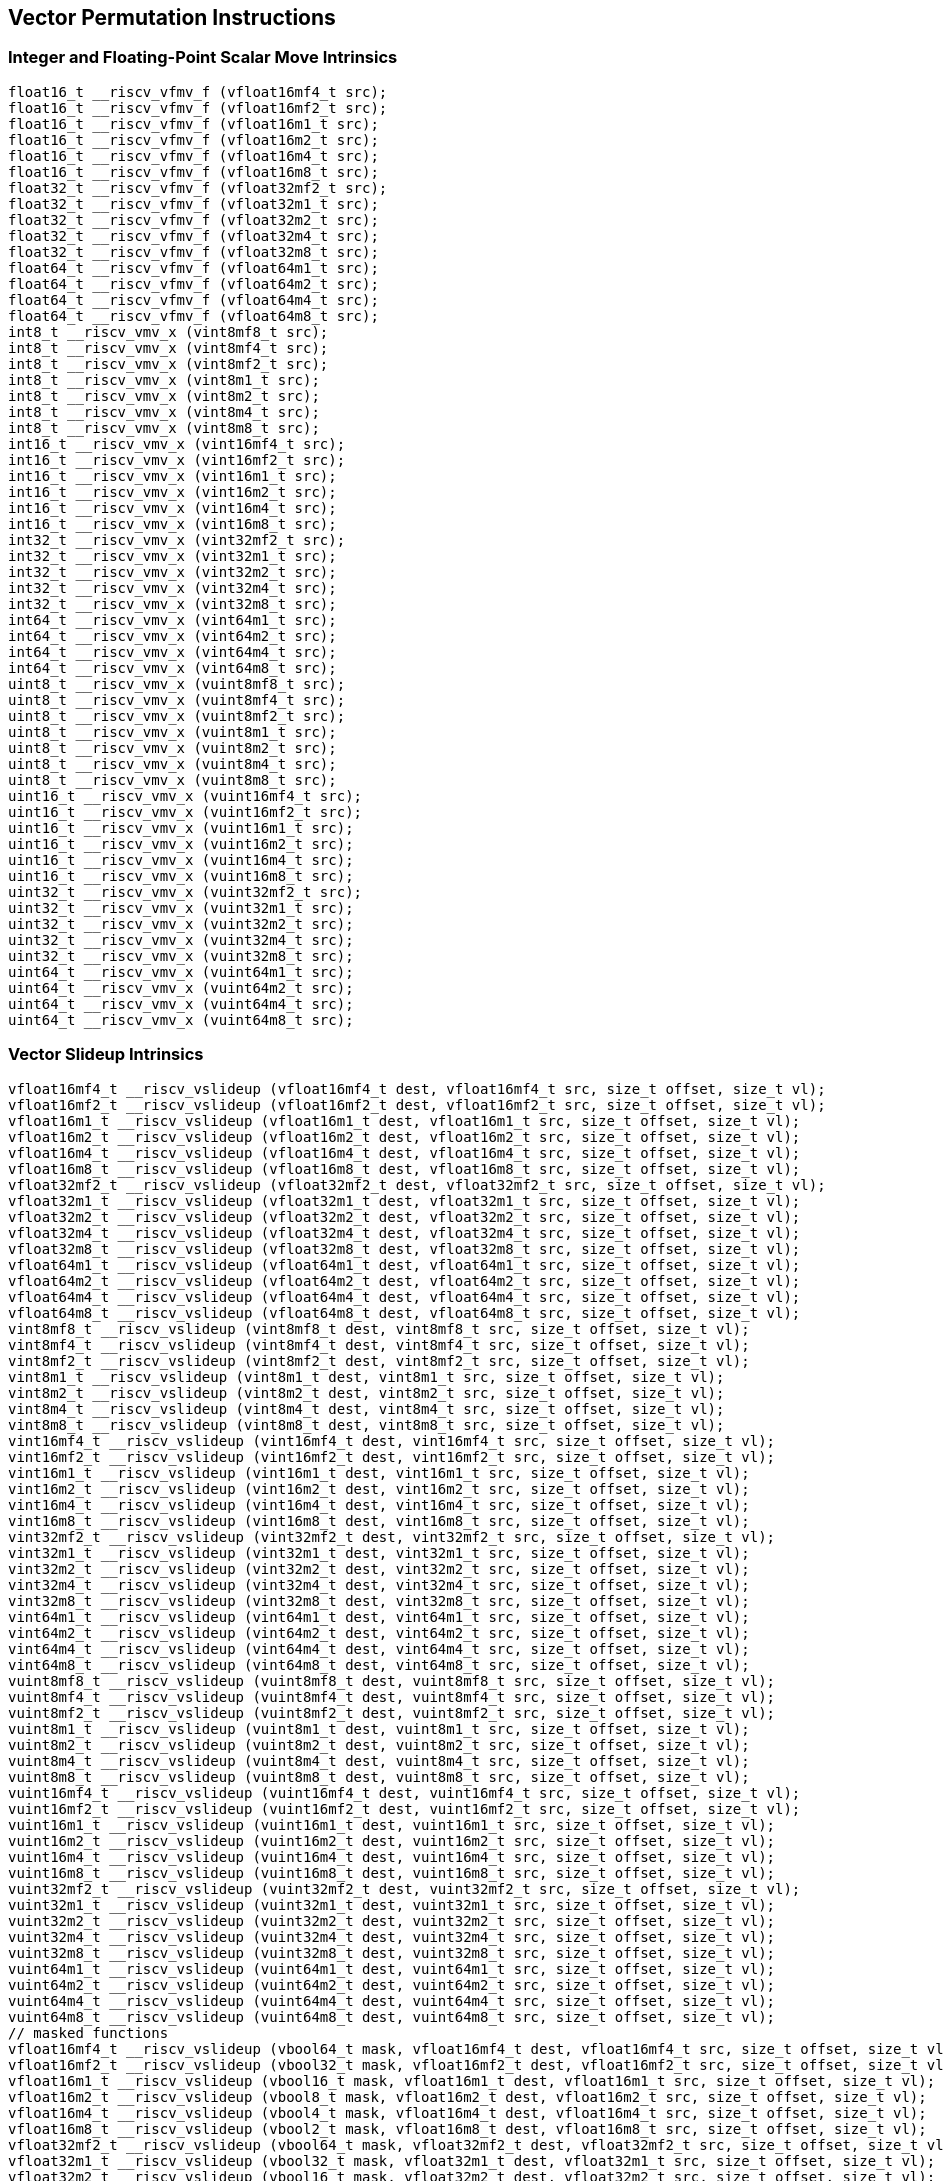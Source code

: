 
== Vector Permutation Instructions

[[overloaded-integer-scalar-move]]
=== Integer and Floating-Point Scalar Move Intrinsics

``` C
float16_t __riscv_vfmv_f (vfloat16mf4_t src);
float16_t __riscv_vfmv_f (vfloat16mf2_t src);
float16_t __riscv_vfmv_f (vfloat16m1_t src);
float16_t __riscv_vfmv_f (vfloat16m2_t src);
float16_t __riscv_vfmv_f (vfloat16m4_t src);
float16_t __riscv_vfmv_f (vfloat16m8_t src);
float32_t __riscv_vfmv_f (vfloat32mf2_t src);
float32_t __riscv_vfmv_f (vfloat32m1_t src);
float32_t __riscv_vfmv_f (vfloat32m2_t src);
float32_t __riscv_vfmv_f (vfloat32m4_t src);
float32_t __riscv_vfmv_f (vfloat32m8_t src);
float64_t __riscv_vfmv_f (vfloat64m1_t src);
float64_t __riscv_vfmv_f (vfloat64m2_t src);
float64_t __riscv_vfmv_f (vfloat64m4_t src);
float64_t __riscv_vfmv_f (vfloat64m8_t src);
int8_t __riscv_vmv_x (vint8mf8_t src);
int8_t __riscv_vmv_x (vint8mf4_t src);
int8_t __riscv_vmv_x (vint8mf2_t src);
int8_t __riscv_vmv_x (vint8m1_t src);
int8_t __riscv_vmv_x (vint8m2_t src);
int8_t __riscv_vmv_x (vint8m4_t src);
int8_t __riscv_vmv_x (vint8m8_t src);
int16_t __riscv_vmv_x (vint16mf4_t src);
int16_t __riscv_vmv_x (vint16mf2_t src);
int16_t __riscv_vmv_x (vint16m1_t src);
int16_t __riscv_vmv_x (vint16m2_t src);
int16_t __riscv_vmv_x (vint16m4_t src);
int16_t __riscv_vmv_x (vint16m8_t src);
int32_t __riscv_vmv_x (vint32mf2_t src);
int32_t __riscv_vmv_x (vint32m1_t src);
int32_t __riscv_vmv_x (vint32m2_t src);
int32_t __riscv_vmv_x (vint32m4_t src);
int32_t __riscv_vmv_x (vint32m8_t src);
int64_t __riscv_vmv_x (vint64m1_t src);
int64_t __riscv_vmv_x (vint64m2_t src);
int64_t __riscv_vmv_x (vint64m4_t src);
int64_t __riscv_vmv_x (vint64m8_t src);
uint8_t __riscv_vmv_x (vuint8mf8_t src);
uint8_t __riscv_vmv_x (vuint8mf4_t src);
uint8_t __riscv_vmv_x (vuint8mf2_t src);
uint8_t __riscv_vmv_x (vuint8m1_t src);
uint8_t __riscv_vmv_x (vuint8m2_t src);
uint8_t __riscv_vmv_x (vuint8m4_t src);
uint8_t __riscv_vmv_x (vuint8m8_t src);
uint16_t __riscv_vmv_x (vuint16mf4_t src);
uint16_t __riscv_vmv_x (vuint16mf2_t src);
uint16_t __riscv_vmv_x (vuint16m1_t src);
uint16_t __riscv_vmv_x (vuint16m2_t src);
uint16_t __riscv_vmv_x (vuint16m4_t src);
uint16_t __riscv_vmv_x (vuint16m8_t src);
uint32_t __riscv_vmv_x (vuint32mf2_t src);
uint32_t __riscv_vmv_x (vuint32m1_t src);
uint32_t __riscv_vmv_x (vuint32m2_t src);
uint32_t __riscv_vmv_x (vuint32m4_t src);
uint32_t __riscv_vmv_x (vuint32m8_t src);
uint64_t __riscv_vmv_x (vuint64m1_t src);
uint64_t __riscv_vmv_x (vuint64m2_t src);
uint64_t __riscv_vmv_x (vuint64m4_t src);
uint64_t __riscv_vmv_x (vuint64m8_t src);
```

[[overloaded-vector-slideup]]
=== Vector Slideup Intrinsics

``` C
vfloat16mf4_t __riscv_vslideup (vfloat16mf4_t dest, vfloat16mf4_t src, size_t offset, size_t vl);
vfloat16mf2_t __riscv_vslideup (vfloat16mf2_t dest, vfloat16mf2_t src, size_t offset, size_t vl);
vfloat16m1_t __riscv_vslideup (vfloat16m1_t dest, vfloat16m1_t src, size_t offset, size_t vl);
vfloat16m2_t __riscv_vslideup (vfloat16m2_t dest, vfloat16m2_t src, size_t offset, size_t vl);
vfloat16m4_t __riscv_vslideup (vfloat16m4_t dest, vfloat16m4_t src, size_t offset, size_t vl);
vfloat16m8_t __riscv_vslideup (vfloat16m8_t dest, vfloat16m8_t src, size_t offset, size_t vl);
vfloat32mf2_t __riscv_vslideup (vfloat32mf2_t dest, vfloat32mf2_t src, size_t offset, size_t vl);
vfloat32m1_t __riscv_vslideup (vfloat32m1_t dest, vfloat32m1_t src, size_t offset, size_t vl);
vfloat32m2_t __riscv_vslideup (vfloat32m2_t dest, vfloat32m2_t src, size_t offset, size_t vl);
vfloat32m4_t __riscv_vslideup (vfloat32m4_t dest, vfloat32m4_t src, size_t offset, size_t vl);
vfloat32m8_t __riscv_vslideup (vfloat32m8_t dest, vfloat32m8_t src, size_t offset, size_t vl);
vfloat64m1_t __riscv_vslideup (vfloat64m1_t dest, vfloat64m1_t src, size_t offset, size_t vl);
vfloat64m2_t __riscv_vslideup (vfloat64m2_t dest, vfloat64m2_t src, size_t offset, size_t vl);
vfloat64m4_t __riscv_vslideup (vfloat64m4_t dest, vfloat64m4_t src, size_t offset, size_t vl);
vfloat64m8_t __riscv_vslideup (vfloat64m8_t dest, vfloat64m8_t src, size_t offset, size_t vl);
vint8mf8_t __riscv_vslideup (vint8mf8_t dest, vint8mf8_t src, size_t offset, size_t vl);
vint8mf4_t __riscv_vslideup (vint8mf4_t dest, vint8mf4_t src, size_t offset, size_t vl);
vint8mf2_t __riscv_vslideup (vint8mf2_t dest, vint8mf2_t src, size_t offset, size_t vl);
vint8m1_t __riscv_vslideup (vint8m1_t dest, vint8m1_t src, size_t offset, size_t vl);
vint8m2_t __riscv_vslideup (vint8m2_t dest, vint8m2_t src, size_t offset, size_t vl);
vint8m4_t __riscv_vslideup (vint8m4_t dest, vint8m4_t src, size_t offset, size_t vl);
vint8m8_t __riscv_vslideup (vint8m8_t dest, vint8m8_t src, size_t offset, size_t vl);
vint16mf4_t __riscv_vslideup (vint16mf4_t dest, vint16mf4_t src, size_t offset, size_t vl);
vint16mf2_t __riscv_vslideup (vint16mf2_t dest, vint16mf2_t src, size_t offset, size_t vl);
vint16m1_t __riscv_vslideup (vint16m1_t dest, vint16m1_t src, size_t offset, size_t vl);
vint16m2_t __riscv_vslideup (vint16m2_t dest, vint16m2_t src, size_t offset, size_t vl);
vint16m4_t __riscv_vslideup (vint16m4_t dest, vint16m4_t src, size_t offset, size_t vl);
vint16m8_t __riscv_vslideup (vint16m8_t dest, vint16m8_t src, size_t offset, size_t vl);
vint32mf2_t __riscv_vslideup (vint32mf2_t dest, vint32mf2_t src, size_t offset, size_t vl);
vint32m1_t __riscv_vslideup (vint32m1_t dest, vint32m1_t src, size_t offset, size_t vl);
vint32m2_t __riscv_vslideup (vint32m2_t dest, vint32m2_t src, size_t offset, size_t vl);
vint32m4_t __riscv_vslideup (vint32m4_t dest, vint32m4_t src, size_t offset, size_t vl);
vint32m8_t __riscv_vslideup (vint32m8_t dest, vint32m8_t src, size_t offset, size_t vl);
vint64m1_t __riscv_vslideup (vint64m1_t dest, vint64m1_t src, size_t offset, size_t vl);
vint64m2_t __riscv_vslideup (vint64m2_t dest, vint64m2_t src, size_t offset, size_t vl);
vint64m4_t __riscv_vslideup (vint64m4_t dest, vint64m4_t src, size_t offset, size_t vl);
vint64m8_t __riscv_vslideup (vint64m8_t dest, vint64m8_t src, size_t offset, size_t vl);
vuint8mf8_t __riscv_vslideup (vuint8mf8_t dest, vuint8mf8_t src, size_t offset, size_t vl);
vuint8mf4_t __riscv_vslideup (vuint8mf4_t dest, vuint8mf4_t src, size_t offset, size_t vl);
vuint8mf2_t __riscv_vslideup (vuint8mf2_t dest, vuint8mf2_t src, size_t offset, size_t vl);
vuint8m1_t __riscv_vslideup (vuint8m1_t dest, vuint8m1_t src, size_t offset, size_t vl);
vuint8m2_t __riscv_vslideup (vuint8m2_t dest, vuint8m2_t src, size_t offset, size_t vl);
vuint8m4_t __riscv_vslideup (vuint8m4_t dest, vuint8m4_t src, size_t offset, size_t vl);
vuint8m8_t __riscv_vslideup (vuint8m8_t dest, vuint8m8_t src, size_t offset, size_t vl);
vuint16mf4_t __riscv_vslideup (vuint16mf4_t dest, vuint16mf4_t src, size_t offset, size_t vl);
vuint16mf2_t __riscv_vslideup (vuint16mf2_t dest, vuint16mf2_t src, size_t offset, size_t vl);
vuint16m1_t __riscv_vslideup (vuint16m1_t dest, vuint16m1_t src, size_t offset, size_t vl);
vuint16m2_t __riscv_vslideup (vuint16m2_t dest, vuint16m2_t src, size_t offset, size_t vl);
vuint16m4_t __riscv_vslideup (vuint16m4_t dest, vuint16m4_t src, size_t offset, size_t vl);
vuint16m8_t __riscv_vslideup (vuint16m8_t dest, vuint16m8_t src, size_t offset, size_t vl);
vuint32mf2_t __riscv_vslideup (vuint32mf2_t dest, vuint32mf2_t src, size_t offset, size_t vl);
vuint32m1_t __riscv_vslideup (vuint32m1_t dest, vuint32m1_t src, size_t offset, size_t vl);
vuint32m2_t __riscv_vslideup (vuint32m2_t dest, vuint32m2_t src, size_t offset, size_t vl);
vuint32m4_t __riscv_vslideup (vuint32m4_t dest, vuint32m4_t src, size_t offset, size_t vl);
vuint32m8_t __riscv_vslideup (vuint32m8_t dest, vuint32m8_t src, size_t offset, size_t vl);
vuint64m1_t __riscv_vslideup (vuint64m1_t dest, vuint64m1_t src, size_t offset, size_t vl);
vuint64m2_t __riscv_vslideup (vuint64m2_t dest, vuint64m2_t src, size_t offset, size_t vl);
vuint64m4_t __riscv_vslideup (vuint64m4_t dest, vuint64m4_t src, size_t offset, size_t vl);
vuint64m8_t __riscv_vslideup (vuint64m8_t dest, vuint64m8_t src, size_t offset, size_t vl);
// masked functions
vfloat16mf4_t __riscv_vslideup (vbool64_t mask, vfloat16mf4_t dest, vfloat16mf4_t src, size_t offset, size_t vl);
vfloat16mf2_t __riscv_vslideup (vbool32_t mask, vfloat16mf2_t dest, vfloat16mf2_t src, size_t offset, size_t vl);
vfloat16m1_t __riscv_vslideup (vbool16_t mask, vfloat16m1_t dest, vfloat16m1_t src, size_t offset, size_t vl);
vfloat16m2_t __riscv_vslideup (vbool8_t mask, vfloat16m2_t dest, vfloat16m2_t src, size_t offset, size_t vl);
vfloat16m4_t __riscv_vslideup (vbool4_t mask, vfloat16m4_t dest, vfloat16m4_t src, size_t offset, size_t vl);
vfloat16m8_t __riscv_vslideup (vbool2_t mask, vfloat16m8_t dest, vfloat16m8_t src, size_t offset, size_t vl);
vfloat32mf2_t __riscv_vslideup (vbool64_t mask, vfloat32mf2_t dest, vfloat32mf2_t src, size_t offset, size_t vl);
vfloat32m1_t __riscv_vslideup (vbool32_t mask, vfloat32m1_t dest, vfloat32m1_t src, size_t offset, size_t vl);
vfloat32m2_t __riscv_vslideup (vbool16_t mask, vfloat32m2_t dest, vfloat32m2_t src, size_t offset, size_t vl);
vfloat32m4_t __riscv_vslideup (vbool8_t mask, vfloat32m4_t dest, vfloat32m4_t src, size_t offset, size_t vl);
vfloat32m8_t __riscv_vslideup (vbool4_t mask, vfloat32m8_t dest, vfloat32m8_t src, size_t offset, size_t vl);
vfloat64m1_t __riscv_vslideup (vbool64_t mask, vfloat64m1_t dest, vfloat64m1_t src, size_t offset, size_t vl);
vfloat64m2_t __riscv_vslideup (vbool32_t mask, vfloat64m2_t dest, vfloat64m2_t src, size_t offset, size_t vl);
vfloat64m4_t __riscv_vslideup (vbool16_t mask, vfloat64m4_t dest, vfloat64m4_t src, size_t offset, size_t vl);
vfloat64m8_t __riscv_vslideup (vbool8_t mask, vfloat64m8_t dest, vfloat64m8_t src, size_t offset, size_t vl);
vint8mf8_t __riscv_vslideup (vbool64_t mask, vint8mf8_t dest, vint8mf8_t src, size_t offset, size_t vl);
vint8mf4_t __riscv_vslideup (vbool32_t mask, vint8mf4_t dest, vint8mf4_t src, size_t offset, size_t vl);
vint8mf2_t __riscv_vslideup (vbool16_t mask, vint8mf2_t dest, vint8mf2_t src, size_t offset, size_t vl);
vint8m1_t __riscv_vslideup (vbool8_t mask, vint8m1_t dest, vint8m1_t src, size_t offset, size_t vl);
vint8m2_t __riscv_vslideup (vbool4_t mask, vint8m2_t dest, vint8m2_t src, size_t offset, size_t vl);
vint8m4_t __riscv_vslideup (vbool2_t mask, vint8m4_t dest, vint8m4_t src, size_t offset, size_t vl);
vint8m8_t __riscv_vslideup (vbool1_t mask, vint8m8_t dest, vint8m8_t src, size_t offset, size_t vl);
vint16mf4_t __riscv_vslideup (vbool64_t mask, vint16mf4_t dest, vint16mf4_t src, size_t offset, size_t vl);
vint16mf2_t __riscv_vslideup (vbool32_t mask, vint16mf2_t dest, vint16mf2_t src, size_t offset, size_t vl);
vint16m1_t __riscv_vslideup (vbool16_t mask, vint16m1_t dest, vint16m1_t src, size_t offset, size_t vl);
vint16m2_t __riscv_vslideup (vbool8_t mask, vint16m2_t dest, vint16m2_t src, size_t offset, size_t vl);
vint16m4_t __riscv_vslideup (vbool4_t mask, vint16m4_t dest, vint16m4_t src, size_t offset, size_t vl);
vint16m8_t __riscv_vslideup (vbool2_t mask, vint16m8_t dest, vint16m8_t src, size_t offset, size_t vl);
vint32mf2_t __riscv_vslideup (vbool64_t mask, vint32mf2_t dest, vint32mf2_t src, size_t offset, size_t vl);
vint32m1_t __riscv_vslideup (vbool32_t mask, vint32m1_t dest, vint32m1_t src, size_t offset, size_t vl);
vint32m2_t __riscv_vslideup (vbool16_t mask, vint32m2_t dest, vint32m2_t src, size_t offset, size_t vl);
vint32m4_t __riscv_vslideup (vbool8_t mask, vint32m4_t dest, vint32m4_t src, size_t offset, size_t vl);
vint32m8_t __riscv_vslideup (vbool4_t mask, vint32m8_t dest, vint32m8_t src, size_t offset, size_t vl);
vint64m1_t __riscv_vslideup (vbool64_t mask, vint64m1_t dest, vint64m1_t src, size_t offset, size_t vl);
vint64m2_t __riscv_vslideup (vbool32_t mask, vint64m2_t dest, vint64m2_t src, size_t offset, size_t vl);
vint64m4_t __riscv_vslideup (vbool16_t mask, vint64m4_t dest, vint64m4_t src, size_t offset, size_t vl);
vint64m8_t __riscv_vslideup (vbool8_t mask, vint64m8_t dest, vint64m8_t src, size_t offset, size_t vl);
vuint8mf8_t __riscv_vslideup (vbool64_t mask, vuint8mf8_t dest, vuint8mf8_t src, size_t offset, size_t vl);
vuint8mf4_t __riscv_vslideup (vbool32_t mask, vuint8mf4_t dest, vuint8mf4_t src, size_t offset, size_t vl);
vuint8mf2_t __riscv_vslideup (vbool16_t mask, vuint8mf2_t dest, vuint8mf2_t src, size_t offset, size_t vl);
vuint8m1_t __riscv_vslideup (vbool8_t mask, vuint8m1_t dest, vuint8m1_t src, size_t offset, size_t vl);
vuint8m2_t __riscv_vslideup (vbool4_t mask, vuint8m2_t dest, vuint8m2_t src, size_t offset, size_t vl);
vuint8m4_t __riscv_vslideup (vbool2_t mask, vuint8m4_t dest, vuint8m4_t src, size_t offset, size_t vl);
vuint8m8_t __riscv_vslideup (vbool1_t mask, vuint8m8_t dest, vuint8m8_t src, size_t offset, size_t vl);
vuint16mf4_t __riscv_vslideup (vbool64_t mask, vuint16mf4_t dest, vuint16mf4_t src, size_t offset, size_t vl);
vuint16mf2_t __riscv_vslideup (vbool32_t mask, vuint16mf2_t dest, vuint16mf2_t src, size_t offset, size_t vl);
vuint16m1_t __riscv_vslideup (vbool16_t mask, vuint16m1_t dest, vuint16m1_t src, size_t offset, size_t vl);
vuint16m2_t __riscv_vslideup (vbool8_t mask, vuint16m2_t dest, vuint16m2_t src, size_t offset, size_t vl);
vuint16m4_t __riscv_vslideup (vbool4_t mask, vuint16m4_t dest, vuint16m4_t src, size_t offset, size_t vl);
vuint16m8_t __riscv_vslideup (vbool2_t mask, vuint16m8_t dest, vuint16m8_t src, size_t offset, size_t vl);
vuint32mf2_t __riscv_vslideup (vbool64_t mask, vuint32mf2_t dest, vuint32mf2_t src, size_t offset, size_t vl);
vuint32m1_t __riscv_vslideup (vbool32_t mask, vuint32m1_t dest, vuint32m1_t src, size_t offset, size_t vl);
vuint32m2_t __riscv_vslideup (vbool16_t mask, vuint32m2_t dest, vuint32m2_t src, size_t offset, size_t vl);
vuint32m4_t __riscv_vslideup (vbool8_t mask, vuint32m4_t dest, vuint32m4_t src, size_t offset, size_t vl);
vuint32m8_t __riscv_vslideup (vbool4_t mask, vuint32m8_t dest, vuint32m8_t src, size_t offset, size_t vl);
vuint64m1_t __riscv_vslideup (vbool64_t mask, vuint64m1_t dest, vuint64m1_t src, size_t offset, size_t vl);
vuint64m2_t __riscv_vslideup (vbool32_t mask, vuint64m2_t dest, vuint64m2_t src, size_t offset, size_t vl);
vuint64m4_t __riscv_vslideup (vbool16_t mask, vuint64m4_t dest, vuint64m4_t src, size_t offset, size_t vl);
vuint64m8_t __riscv_vslideup (vbool8_t mask, vuint64m8_t dest, vuint64m8_t src, size_t offset, size_t vl);
```

[[overloaded-vector-slidedown]]
=== Vector Slidedown Intrinsics

``` C
vfloat16mf4_t __riscv_vslidedown (vfloat16mf4_t src, size_t offset, size_t vl);
vfloat16mf2_t __riscv_vslidedown (vfloat16mf2_t src, size_t offset, size_t vl);
vfloat16m1_t __riscv_vslidedown (vfloat16m1_t src, size_t offset, size_t vl);
vfloat16m2_t __riscv_vslidedown (vfloat16m2_t src, size_t offset, size_t vl);
vfloat16m4_t __riscv_vslidedown (vfloat16m4_t src, size_t offset, size_t vl);
vfloat16m8_t __riscv_vslidedown (vfloat16m8_t src, size_t offset, size_t vl);
vfloat32mf2_t __riscv_vslidedown (vfloat32mf2_t src, size_t offset, size_t vl);
vfloat32m1_t __riscv_vslidedown (vfloat32m1_t src, size_t offset, size_t vl);
vfloat32m2_t __riscv_vslidedown (vfloat32m2_t src, size_t offset, size_t vl);
vfloat32m4_t __riscv_vslidedown (vfloat32m4_t src, size_t offset, size_t vl);
vfloat32m8_t __riscv_vslidedown (vfloat32m8_t src, size_t offset, size_t vl);
vfloat64m1_t __riscv_vslidedown (vfloat64m1_t src, size_t offset, size_t vl);
vfloat64m2_t __riscv_vslidedown (vfloat64m2_t src, size_t offset, size_t vl);
vfloat64m4_t __riscv_vslidedown (vfloat64m4_t src, size_t offset, size_t vl);
vfloat64m8_t __riscv_vslidedown (vfloat64m8_t src, size_t offset, size_t vl);
vint8mf8_t __riscv_vslidedown (vint8mf8_t src, size_t offset, size_t vl);
vint8mf4_t __riscv_vslidedown (vint8mf4_t src, size_t offset, size_t vl);
vint8mf2_t __riscv_vslidedown (vint8mf2_t src, size_t offset, size_t vl);
vint8m1_t __riscv_vslidedown (vint8m1_t src, size_t offset, size_t vl);
vint8m2_t __riscv_vslidedown (vint8m2_t src, size_t offset, size_t vl);
vint8m4_t __riscv_vslidedown (vint8m4_t src, size_t offset, size_t vl);
vint8m8_t __riscv_vslidedown (vint8m8_t src, size_t offset, size_t vl);
vint16mf4_t __riscv_vslidedown (vint16mf4_t src, size_t offset, size_t vl);
vint16mf2_t __riscv_vslidedown (vint16mf2_t src, size_t offset, size_t vl);
vint16m1_t __riscv_vslidedown (vint16m1_t src, size_t offset, size_t vl);
vint16m2_t __riscv_vslidedown (vint16m2_t src, size_t offset, size_t vl);
vint16m4_t __riscv_vslidedown (vint16m4_t src, size_t offset, size_t vl);
vint16m8_t __riscv_vslidedown (vint16m8_t src, size_t offset, size_t vl);
vint32mf2_t __riscv_vslidedown (vint32mf2_t src, size_t offset, size_t vl);
vint32m1_t __riscv_vslidedown (vint32m1_t src, size_t offset, size_t vl);
vint32m2_t __riscv_vslidedown (vint32m2_t src, size_t offset, size_t vl);
vint32m4_t __riscv_vslidedown (vint32m4_t src, size_t offset, size_t vl);
vint32m8_t __riscv_vslidedown (vint32m8_t src, size_t offset, size_t vl);
vint64m1_t __riscv_vslidedown (vint64m1_t src, size_t offset, size_t vl);
vint64m2_t __riscv_vslidedown (vint64m2_t src, size_t offset, size_t vl);
vint64m4_t __riscv_vslidedown (vint64m4_t src, size_t offset, size_t vl);
vint64m8_t __riscv_vslidedown (vint64m8_t src, size_t offset, size_t vl);
vuint8mf8_t __riscv_vslidedown (vuint8mf8_t src, size_t offset, size_t vl);
vuint8mf4_t __riscv_vslidedown (vuint8mf4_t src, size_t offset, size_t vl);
vuint8mf2_t __riscv_vslidedown (vuint8mf2_t src, size_t offset, size_t vl);
vuint8m1_t __riscv_vslidedown (vuint8m1_t src, size_t offset, size_t vl);
vuint8m2_t __riscv_vslidedown (vuint8m2_t src, size_t offset, size_t vl);
vuint8m4_t __riscv_vslidedown (vuint8m4_t src, size_t offset, size_t vl);
vuint8m8_t __riscv_vslidedown (vuint8m8_t src, size_t offset, size_t vl);
vuint16mf4_t __riscv_vslidedown (vuint16mf4_t src, size_t offset, size_t vl);
vuint16mf2_t __riscv_vslidedown (vuint16mf2_t src, size_t offset, size_t vl);
vuint16m1_t __riscv_vslidedown (vuint16m1_t src, size_t offset, size_t vl);
vuint16m2_t __riscv_vslidedown (vuint16m2_t src, size_t offset, size_t vl);
vuint16m4_t __riscv_vslidedown (vuint16m4_t src, size_t offset, size_t vl);
vuint16m8_t __riscv_vslidedown (vuint16m8_t src, size_t offset, size_t vl);
vuint32mf2_t __riscv_vslidedown (vuint32mf2_t src, size_t offset, size_t vl);
vuint32m1_t __riscv_vslidedown (vuint32m1_t src, size_t offset, size_t vl);
vuint32m2_t __riscv_vslidedown (vuint32m2_t src, size_t offset, size_t vl);
vuint32m4_t __riscv_vslidedown (vuint32m4_t src, size_t offset, size_t vl);
vuint32m8_t __riscv_vslidedown (vuint32m8_t src, size_t offset, size_t vl);
vuint64m1_t __riscv_vslidedown (vuint64m1_t src, size_t offset, size_t vl);
vuint64m2_t __riscv_vslidedown (vuint64m2_t src, size_t offset, size_t vl);
vuint64m4_t __riscv_vslidedown (vuint64m4_t src, size_t offset, size_t vl);
vuint64m8_t __riscv_vslidedown (vuint64m8_t src, size_t offset, size_t vl);
// masked functions
vfloat16mf4_t __riscv_vslidedown (vbool64_t mask, vfloat16mf4_t src, size_t offset, size_t vl);
vfloat16mf2_t __riscv_vslidedown (vbool32_t mask, vfloat16mf2_t src, size_t offset, size_t vl);
vfloat16m1_t __riscv_vslidedown (vbool16_t mask, vfloat16m1_t src, size_t offset, size_t vl);
vfloat16m2_t __riscv_vslidedown (vbool8_t mask, vfloat16m2_t src, size_t offset, size_t vl);
vfloat16m4_t __riscv_vslidedown (vbool4_t mask, vfloat16m4_t src, size_t offset, size_t vl);
vfloat16m8_t __riscv_vslidedown (vbool2_t mask, vfloat16m8_t src, size_t offset, size_t vl);
vfloat32mf2_t __riscv_vslidedown (vbool64_t mask, vfloat32mf2_t src, size_t offset, size_t vl);
vfloat32m1_t __riscv_vslidedown (vbool32_t mask, vfloat32m1_t src, size_t offset, size_t vl);
vfloat32m2_t __riscv_vslidedown (vbool16_t mask, vfloat32m2_t src, size_t offset, size_t vl);
vfloat32m4_t __riscv_vslidedown (vbool8_t mask, vfloat32m4_t src, size_t offset, size_t vl);
vfloat32m8_t __riscv_vslidedown (vbool4_t mask, vfloat32m8_t src, size_t offset, size_t vl);
vfloat64m1_t __riscv_vslidedown (vbool64_t mask, vfloat64m1_t src, size_t offset, size_t vl);
vfloat64m2_t __riscv_vslidedown (vbool32_t mask, vfloat64m2_t src, size_t offset, size_t vl);
vfloat64m4_t __riscv_vslidedown (vbool16_t mask, vfloat64m4_t src, size_t offset, size_t vl);
vfloat64m8_t __riscv_vslidedown (vbool8_t mask, vfloat64m8_t src, size_t offset, size_t vl);
vint8mf8_t __riscv_vslidedown (vbool64_t mask, vint8mf8_t src, size_t offset, size_t vl);
vint8mf4_t __riscv_vslidedown (vbool32_t mask, vint8mf4_t src, size_t offset, size_t vl);
vint8mf2_t __riscv_vslidedown (vbool16_t mask, vint8mf2_t src, size_t offset, size_t vl);
vint8m1_t __riscv_vslidedown (vbool8_t mask, vint8m1_t src, size_t offset, size_t vl);
vint8m2_t __riscv_vslidedown (vbool4_t mask, vint8m2_t src, size_t offset, size_t vl);
vint8m4_t __riscv_vslidedown (vbool2_t mask, vint8m4_t src, size_t offset, size_t vl);
vint8m8_t __riscv_vslidedown (vbool1_t mask, vint8m8_t src, size_t offset, size_t vl);
vint16mf4_t __riscv_vslidedown (vbool64_t mask, vint16mf4_t src, size_t offset, size_t vl);
vint16mf2_t __riscv_vslidedown (vbool32_t mask, vint16mf2_t src, size_t offset, size_t vl);
vint16m1_t __riscv_vslidedown (vbool16_t mask, vint16m1_t src, size_t offset, size_t vl);
vint16m2_t __riscv_vslidedown (vbool8_t mask, vint16m2_t src, size_t offset, size_t vl);
vint16m4_t __riscv_vslidedown (vbool4_t mask, vint16m4_t src, size_t offset, size_t vl);
vint16m8_t __riscv_vslidedown (vbool2_t mask, vint16m8_t src, size_t offset, size_t vl);
vint32mf2_t __riscv_vslidedown (vbool64_t mask, vint32mf2_t src, size_t offset, size_t vl);
vint32m1_t __riscv_vslidedown (vbool32_t mask, vint32m1_t src, size_t offset, size_t vl);
vint32m2_t __riscv_vslidedown (vbool16_t mask, vint32m2_t src, size_t offset, size_t vl);
vint32m4_t __riscv_vslidedown (vbool8_t mask, vint32m4_t src, size_t offset, size_t vl);
vint32m8_t __riscv_vslidedown (vbool4_t mask, vint32m8_t src, size_t offset, size_t vl);
vint64m1_t __riscv_vslidedown (vbool64_t mask, vint64m1_t src, size_t offset, size_t vl);
vint64m2_t __riscv_vslidedown (vbool32_t mask, vint64m2_t src, size_t offset, size_t vl);
vint64m4_t __riscv_vslidedown (vbool16_t mask, vint64m4_t src, size_t offset, size_t vl);
vint64m8_t __riscv_vslidedown (vbool8_t mask, vint64m8_t src, size_t offset, size_t vl);
vuint8mf8_t __riscv_vslidedown (vbool64_t mask, vuint8mf8_t src, size_t offset, size_t vl);
vuint8mf4_t __riscv_vslidedown (vbool32_t mask, vuint8mf4_t src, size_t offset, size_t vl);
vuint8mf2_t __riscv_vslidedown (vbool16_t mask, vuint8mf2_t src, size_t offset, size_t vl);
vuint8m1_t __riscv_vslidedown (vbool8_t mask, vuint8m1_t src, size_t offset, size_t vl);
vuint8m2_t __riscv_vslidedown (vbool4_t mask, vuint8m2_t src, size_t offset, size_t vl);
vuint8m4_t __riscv_vslidedown (vbool2_t mask, vuint8m4_t src, size_t offset, size_t vl);
vuint8m8_t __riscv_vslidedown (vbool1_t mask, vuint8m8_t src, size_t offset, size_t vl);
vuint16mf4_t __riscv_vslidedown (vbool64_t mask, vuint16mf4_t src, size_t offset, size_t vl);
vuint16mf2_t __riscv_vslidedown (vbool32_t mask, vuint16mf2_t src, size_t offset, size_t vl);
vuint16m1_t __riscv_vslidedown (vbool16_t mask, vuint16m1_t src, size_t offset, size_t vl);
vuint16m2_t __riscv_vslidedown (vbool8_t mask, vuint16m2_t src, size_t offset, size_t vl);
vuint16m4_t __riscv_vslidedown (vbool4_t mask, vuint16m4_t src, size_t offset, size_t vl);
vuint16m8_t __riscv_vslidedown (vbool2_t mask, vuint16m8_t src, size_t offset, size_t vl);
vuint32mf2_t __riscv_vslidedown (vbool64_t mask, vuint32mf2_t src, size_t offset, size_t vl);
vuint32m1_t __riscv_vslidedown (vbool32_t mask, vuint32m1_t src, size_t offset, size_t vl);
vuint32m2_t __riscv_vslidedown (vbool16_t mask, vuint32m2_t src, size_t offset, size_t vl);
vuint32m4_t __riscv_vslidedown (vbool8_t mask, vuint32m4_t src, size_t offset, size_t vl);
vuint32m8_t __riscv_vslidedown (vbool4_t mask, vuint32m8_t src, size_t offset, size_t vl);
vuint64m1_t __riscv_vslidedown (vbool64_t mask, vuint64m1_t src, size_t offset, size_t vl);
vuint64m2_t __riscv_vslidedown (vbool32_t mask, vuint64m2_t src, size_t offset, size_t vl);
vuint64m4_t __riscv_vslidedown (vbool16_t mask, vuint64m4_t src, size_t offset, size_t vl);
vuint64m8_t __riscv_vslidedown (vbool8_t mask, vuint64m8_t src, size_t offset, size_t vl);
```

[[overloaded-vector-slide1up-and-slide1down]]
=== Vector Slide1up and Slide1down Intrinsics

``` C
vfloat16mf4_t __riscv_vfslide1up (vfloat16mf4_t src, float16_t value, size_t vl);
vfloat16mf2_t __riscv_vfslide1up (vfloat16mf2_t src, float16_t value, size_t vl);
vfloat16m1_t __riscv_vfslide1up (vfloat16m1_t src, float16_t value, size_t vl);
vfloat16m2_t __riscv_vfslide1up (vfloat16m2_t src, float16_t value, size_t vl);
vfloat16m4_t __riscv_vfslide1up (vfloat16m4_t src, float16_t value, size_t vl);
vfloat16m8_t __riscv_vfslide1up (vfloat16m8_t src, float16_t value, size_t vl);
vfloat32mf2_t __riscv_vfslide1up (vfloat32mf2_t src, float32_t value, size_t vl);
vfloat32m1_t __riscv_vfslide1up (vfloat32m1_t src, float32_t value, size_t vl);
vfloat32m2_t __riscv_vfslide1up (vfloat32m2_t src, float32_t value, size_t vl);
vfloat32m4_t __riscv_vfslide1up (vfloat32m4_t src, float32_t value, size_t vl);
vfloat32m8_t __riscv_vfslide1up (vfloat32m8_t src, float32_t value, size_t vl);
vfloat64m1_t __riscv_vfslide1up (vfloat64m1_t src, float64_t value, size_t vl);
vfloat64m2_t __riscv_vfslide1up (vfloat64m2_t src, float64_t value, size_t vl);
vfloat64m4_t __riscv_vfslide1up (vfloat64m4_t src, float64_t value, size_t vl);
vfloat64m8_t __riscv_vfslide1up (vfloat64m8_t src, float64_t value, size_t vl);
vfloat16mf4_t __riscv_vfslide1down (vfloat16mf4_t src, float16_t value, size_t vl);
vfloat16mf2_t __riscv_vfslide1down (vfloat16mf2_t src, float16_t value, size_t vl);
vfloat16m1_t __riscv_vfslide1down (vfloat16m1_t src, float16_t value, size_t vl);
vfloat16m2_t __riscv_vfslide1down (vfloat16m2_t src, float16_t value, size_t vl);
vfloat16m4_t __riscv_vfslide1down (vfloat16m4_t src, float16_t value, size_t vl);
vfloat16m8_t __riscv_vfslide1down (vfloat16m8_t src, float16_t value, size_t vl);
vfloat32mf2_t __riscv_vfslide1down (vfloat32mf2_t src, float32_t value, size_t vl);
vfloat32m1_t __riscv_vfslide1down (vfloat32m1_t src, float32_t value, size_t vl);
vfloat32m2_t __riscv_vfslide1down (vfloat32m2_t src, float32_t value, size_t vl);
vfloat32m4_t __riscv_vfslide1down (vfloat32m4_t src, float32_t value, size_t vl);
vfloat32m8_t __riscv_vfslide1down (vfloat32m8_t src, float32_t value, size_t vl);
vfloat64m1_t __riscv_vfslide1down (vfloat64m1_t src, float64_t value, size_t vl);
vfloat64m2_t __riscv_vfslide1down (vfloat64m2_t src, float64_t value, size_t vl);
vfloat64m4_t __riscv_vfslide1down (vfloat64m4_t src, float64_t value, size_t vl);
vfloat64m8_t __riscv_vfslide1down (vfloat64m8_t src, float64_t value, size_t vl);
vint8mf8_t __riscv_vslide1up (vint8mf8_t src, int8_t value, size_t vl);
vint8mf4_t __riscv_vslide1up (vint8mf4_t src, int8_t value, size_t vl);
vint8mf2_t __riscv_vslide1up (vint8mf2_t src, int8_t value, size_t vl);
vint8m1_t __riscv_vslide1up (vint8m1_t src, int8_t value, size_t vl);
vint8m2_t __riscv_vslide1up (vint8m2_t src, int8_t value, size_t vl);
vint8m4_t __riscv_vslide1up (vint8m4_t src, int8_t value, size_t vl);
vint8m8_t __riscv_vslide1up (vint8m8_t src, int8_t value, size_t vl);
vint16mf4_t __riscv_vslide1up (vint16mf4_t src, int16_t value, size_t vl);
vint16mf2_t __riscv_vslide1up (vint16mf2_t src, int16_t value, size_t vl);
vint16m1_t __riscv_vslide1up (vint16m1_t src, int16_t value, size_t vl);
vint16m2_t __riscv_vslide1up (vint16m2_t src, int16_t value, size_t vl);
vint16m4_t __riscv_vslide1up (vint16m4_t src, int16_t value, size_t vl);
vint16m8_t __riscv_vslide1up (vint16m8_t src, int16_t value, size_t vl);
vint32mf2_t __riscv_vslide1up (vint32mf2_t src, int32_t value, size_t vl);
vint32m1_t __riscv_vslide1up (vint32m1_t src, int32_t value, size_t vl);
vint32m2_t __riscv_vslide1up (vint32m2_t src, int32_t value, size_t vl);
vint32m4_t __riscv_vslide1up (vint32m4_t src, int32_t value, size_t vl);
vint32m8_t __riscv_vslide1up (vint32m8_t src, int32_t value, size_t vl);
vint64m1_t __riscv_vslide1up (vint64m1_t src, int64_t value, size_t vl);
vint64m2_t __riscv_vslide1up (vint64m2_t src, int64_t value, size_t vl);
vint64m4_t __riscv_vslide1up (vint64m4_t src, int64_t value, size_t vl);
vint64m8_t __riscv_vslide1up (vint64m8_t src, int64_t value, size_t vl);
vint8mf8_t __riscv_vslide1down (vint8mf8_t src, int8_t value, size_t vl);
vint8mf4_t __riscv_vslide1down (vint8mf4_t src, int8_t value, size_t vl);
vint8mf2_t __riscv_vslide1down (vint8mf2_t src, int8_t value, size_t vl);
vint8m1_t __riscv_vslide1down (vint8m1_t src, int8_t value, size_t vl);
vint8m2_t __riscv_vslide1down (vint8m2_t src, int8_t value, size_t vl);
vint8m4_t __riscv_vslide1down (vint8m4_t src, int8_t value, size_t vl);
vint8m8_t __riscv_vslide1down (vint8m8_t src, int8_t value, size_t vl);
vint16mf4_t __riscv_vslide1down (vint16mf4_t src, int16_t value, size_t vl);
vint16mf2_t __riscv_vslide1down (vint16mf2_t src, int16_t value, size_t vl);
vint16m1_t __riscv_vslide1down (vint16m1_t src, int16_t value, size_t vl);
vint16m2_t __riscv_vslide1down (vint16m2_t src, int16_t value, size_t vl);
vint16m4_t __riscv_vslide1down (vint16m4_t src, int16_t value, size_t vl);
vint16m8_t __riscv_vslide1down (vint16m8_t src, int16_t value, size_t vl);
vint32mf2_t __riscv_vslide1down (vint32mf2_t src, int32_t value, size_t vl);
vint32m1_t __riscv_vslide1down (vint32m1_t src, int32_t value, size_t vl);
vint32m2_t __riscv_vslide1down (vint32m2_t src, int32_t value, size_t vl);
vint32m4_t __riscv_vslide1down (vint32m4_t src, int32_t value, size_t vl);
vint32m8_t __riscv_vslide1down (vint32m8_t src, int32_t value, size_t vl);
vint64m1_t __riscv_vslide1down (vint64m1_t src, int64_t value, size_t vl);
vint64m2_t __riscv_vslide1down (vint64m2_t src, int64_t value, size_t vl);
vint64m4_t __riscv_vslide1down (vint64m4_t src, int64_t value, size_t vl);
vint64m8_t __riscv_vslide1down (vint64m8_t src, int64_t value, size_t vl);
vuint8mf8_t __riscv_vslide1up (vuint8mf8_t src, uint8_t value, size_t vl);
vuint8mf4_t __riscv_vslide1up (vuint8mf4_t src, uint8_t value, size_t vl);
vuint8mf2_t __riscv_vslide1up (vuint8mf2_t src, uint8_t value, size_t vl);
vuint8m1_t __riscv_vslide1up (vuint8m1_t src, uint8_t value, size_t vl);
vuint8m2_t __riscv_vslide1up (vuint8m2_t src, uint8_t value, size_t vl);
vuint8m4_t __riscv_vslide1up (vuint8m4_t src, uint8_t value, size_t vl);
vuint8m8_t __riscv_vslide1up (vuint8m8_t src, uint8_t value, size_t vl);
vuint16mf4_t __riscv_vslide1up (vuint16mf4_t src, uint16_t value, size_t vl);
vuint16mf2_t __riscv_vslide1up (vuint16mf2_t src, uint16_t value, size_t vl);
vuint16m1_t __riscv_vslide1up (vuint16m1_t src, uint16_t value, size_t vl);
vuint16m2_t __riscv_vslide1up (vuint16m2_t src, uint16_t value, size_t vl);
vuint16m4_t __riscv_vslide1up (vuint16m4_t src, uint16_t value, size_t vl);
vuint16m8_t __riscv_vslide1up (vuint16m8_t src, uint16_t value, size_t vl);
vuint32mf2_t __riscv_vslide1up (vuint32mf2_t src, uint32_t value, size_t vl);
vuint32m1_t __riscv_vslide1up (vuint32m1_t src, uint32_t value, size_t vl);
vuint32m2_t __riscv_vslide1up (vuint32m2_t src, uint32_t value, size_t vl);
vuint32m4_t __riscv_vslide1up (vuint32m4_t src, uint32_t value, size_t vl);
vuint32m8_t __riscv_vslide1up (vuint32m8_t src, uint32_t value, size_t vl);
vuint64m1_t __riscv_vslide1up (vuint64m1_t src, uint64_t value, size_t vl);
vuint64m2_t __riscv_vslide1up (vuint64m2_t src, uint64_t value, size_t vl);
vuint64m4_t __riscv_vslide1up (vuint64m4_t src, uint64_t value, size_t vl);
vuint64m8_t __riscv_vslide1up (vuint64m8_t src, uint64_t value, size_t vl);
vuint8mf8_t __riscv_vslide1down (vuint8mf8_t src, uint8_t value, size_t vl);
vuint8mf4_t __riscv_vslide1down (vuint8mf4_t src, uint8_t value, size_t vl);
vuint8mf2_t __riscv_vslide1down (vuint8mf2_t src, uint8_t value, size_t vl);
vuint8m1_t __riscv_vslide1down (vuint8m1_t src, uint8_t value, size_t vl);
vuint8m2_t __riscv_vslide1down (vuint8m2_t src, uint8_t value, size_t vl);
vuint8m4_t __riscv_vslide1down (vuint8m4_t src, uint8_t value, size_t vl);
vuint8m8_t __riscv_vslide1down (vuint8m8_t src, uint8_t value, size_t vl);
vuint16mf4_t __riscv_vslide1down (vuint16mf4_t src, uint16_t value, size_t vl);
vuint16mf2_t __riscv_vslide1down (vuint16mf2_t src, uint16_t value, size_t vl);
vuint16m1_t __riscv_vslide1down (vuint16m1_t src, uint16_t value, size_t vl);
vuint16m2_t __riscv_vslide1down (vuint16m2_t src, uint16_t value, size_t vl);
vuint16m4_t __riscv_vslide1down (vuint16m4_t src, uint16_t value, size_t vl);
vuint16m8_t __riscv_vslide1down (vuint16m8_t src, uint16_t value, size_t vl);
vuint32mf2_t __riscv_vslide1down (vuint32mf2_t src, uint32_t value, size_t vl);
vuint32m1_t __riscv_vslide1down (vuint32m1_t src, uint32_t value, size_t vl);
vuint32m2_t __riscv_vslide1down (vuint32m2_t src, uint32_t value, size_t vl);
vuint32m4_t __riscv_vslide1down (vuint32m4_t src, uint32_t value, size_t vl);
vuint32m8_t __riscv_vslide1down (vuint32m8_t src, uint32_t value, size_t vl);
vuint64m1_t __riscv_vslide1down (vuint64m1_t src, uint64_t value, size_t vl);
vuint64m2_t __riscv_vslide1down (vuint64m2_t src, uint64_t value, size_t vl);
vuint64m4_t __riscv_vslide1down (vuint64m4_t src, uint64_t value, size_t vl);
vuint64m8_t __riscv_vslide1down (vuint64m8_t src, uint64_t value, size_t vl);
// masked functions
vfloat16mf4_t __riscv_vfslide1up (vbool64_t mask, vfloat16mf4_t src, float16_t value, size_t vl);
vfloat16mf2_t __riscv_vfslide1up (vbool32_t mask, vfloat16mf2_t src, float16_t value, size_t vl);
vfloat16m1_t __riscv_vfslide1up (vbool16_t mask, vfloat16m1_t src, float16_t value, size_t vl);
vfloat16m2_t __riscv_vfslide1up (vbool8_t mask, vfloat16m2_t src, float16_t value, size_t vl);
vfloat16m4_t __riscv_vfslide1up (vbool4_t mask, vfloat16m4_t src, float16_t value, size_t vl);
vfloat16m8_t __riscv_vfslide1up (vbool2_t mask, vfloat16m8_t src, float16_t value, size_t vl);
vfloat32mf2_t __riscv_vfslide1up (vbool64_t mask, vfloat32mf2_t src, float32_t value, size_t vl);
vfloat32m1_t __riscv_vfslide1up (vbool32_t mask, vfloat32m1_t src, float32_t value, size_t vl);
vfloat32m2_t __riscv_vfslide1up (vbool16_t mask, vfloat32m2_t src, float32_t value, size_t vl);
vfloat32m4_t __riscv_vfslide1up (vbool8_t mask, vfloat32m4_t src, float32_t value, size_t vl);
vfloat32m8_t __riscv_vfslide1up (vbool4_t mask, vfloat32m8_t src, float32_t value, size_t vl);
vfloat64m1_t __riscv_vfslide1up (vbool64_t mask, vfloat64m1_t src, float64_t value, size_t vl);
vfloat64m2_t __riscv_vfslide1up (vbool32_t mask, vfloat64m2_t src, float64_t value, size_t vl);
vfloat64m4_t __riscv_vfslide1up (vbool16_t mask, vfloat64m4_t src, float64_t value, size_t vl);
vfloat64m8_t __riscv_vfslide1up (vbool8_t mask, vfloat64m8_t src, float64_t value, size_t vl);
vfloat16mf4_t __riscv_vfslide1down (vbool64_t mask, vfloat16mf4_t src, float16_t value, size_t vl);
vfloat16mf2_t __riscv_vfslide1down (vbool32_t mask, vfloat16mf2_t src, float16_t value, size_t vl);
vfloat16m1_t __riscv_vfslide1down (vbool16_t mask, vfloat16m1_t src, float16_t value, size_t vl);
vfloat16m2_t __riscv_vfslide1down (vbool8_t mask, vfloat16m2_t src, float16_t value, size_t vl);
vfloat16m4_t __riscv_vfslide1down (vbool4_t mask, vfloat16m4_t src, float16_t value, size_t vl);
vfloat16m8_t __riscv_vfslide1down (vbool2_t mask, vfloat16m8_t src, float16_t value, size_t vl);
vfloat32mf2_t __riscv_vfslide1down (vbool64_t mask, vfloat32mf2_t src, float32_t value, size_t vl);
vfloat32m1_t __riscv_vfslide1down (vbool32_t mask, vfloat32m1_t src, float32_t value, size_t vl);
vfloat32m2_t __riscv_vfslide1down (vbool16_t mask, vfloat32m2_t src, float32_t value, size_t vl);
vfloat32m4_t __riscv_vfslide1down (vbool8_t mask, vfloat32m4_t src, float32_t value, size_t vl);
vfloat32m8_t __riscv_vfslide1down (vbool4_t mask, vfloat32m8_t src, float32_t value, size_t vl);
vfloat64m1_t __riscv_vfslide1down (vbool64_t mask, vfloat64m1_t src, float64_t value, size_t vl);
vfloat64m2_t __riscv_vfslide1down (vbool32_t mask, vfloat64m2_t src, float64_t value, size_t vl);
vfloat64m4_t __riscv_vfslide1down (vbool16_t mask, vfloat64m4_t src, float64_t value, size_t vl);
vfloat64m8_t __riscv_vfslide1down (vbool8_t mask, vfloat64m8_t src, float64_t value, size_t vl);
vint8mf8_t __riscv_vslide1up (vbool64_t mask, vint8mf8_t src, int8_t value, size_t vl);
vint8mf4_t __riscv_vslide1up (vbool32_t mask, vint8mf4_t src, int8_t value, size_t vl);
vint8mf2_t __riscv_vslide1up (vbool16_t mask, vint8mf2_t src, int8_t value, size_t vl);
vint8m1_t __riscv_vslide1up (vbool8_t mask, vint8m1_t src, int8_t value, size_t vl);
vint8m2_t __riscv_vslide1up (vbool4_t mask, vint8m2_t src, int8_t value, size_t vl);
vint8m4_t __riscv_vslide1up (vbool2_t mask, vint8m4_t src, int8_t value, size_t vl);
vint8m8_t __riscv_vslide1up (vbool1_t mask, vint8m8_t src, int8_t value, size_t vl);
vint16mf4_t __riscv_vslide1up (vbool64_t mask, vint16mf4_t src, int16_t value, size_t vl);
vint16mf2_t __riscv_vslide1up (vbool32_t mask, vint16mf2_t src, int16_t value, size_t vl);
vint16m1_t __riscv_vslide1up (vbool16_t mask, vint16m1_t src, int16_t value, size_t vl);
vint16m2_t __riscv_vslide1up (vbool8_t mask, vint16m2_t src, int16_t value, size_t vl);
vint16m4_t __riscv_vslide1up (vbool4_t mask, vint16m4_t src, int16_t value, size_t vl);
vint16m8_t __riscv_vslide1up (vbool2_t mask, vint16m8_t src, int16_t value, size_t vl);
vint32mf2_t __riscv_vslide1up (vbool64_t mask, vint32mf2_t src, int32_t value, size_t vl);
vint32m1_t __riscv_vslide1up (vbool32_t mask, vint32m1_t src, int32_t value, size_t vl);
vint32m2_t __riscv_vslide1up (vbool16_t mask, vint32m2_t src, int32_t value, size_t vl);
vint32m4_t __riscv_vslide1up (vbool8_t mask, vint32m4_t src, int32_t value, size_t vl);
vint32m8_t __riscv_vslide1up (vbool4_t mask, vint32m8_t src, int32_t value, size_t vl);
vint64m1_t __riscv_vslide1up (vbool64_t mask, vint64m1_t src, int64_t value, size_t vl);
vint64m2_t __riscv_vslide1up (vbool32_t mask, vint64m2_t src, int64_t value, size_t vl);
vint64m4_t __riscv_vslide1up (vbool16_t mask, vint64m4_t src, int64_t value, size_t vl);
vint64m8_t __riscv_vslide1up (vbool8_t mask, vint64m8_t src, int64_t value, size_t vl);
vint8mf8_t __riscv_vslide1down (vbool64_t mask, vint8mf8_t src, int8_t value, size_t vl);
vint8mf4_t __riscv_vslide1down (vbool32_t mask, vint8mf4_t src, int8_t value, size_t vl);
vint8mf2_t __riscv_vslide1down (vbool16_t mask, vint8mf2_t src, int8_t value, size_t vl);
vint8m1_t __riscv_vslide1down (vbool8_t mask, vint8m1_t src, int8_t value, size_t vl);
vint8m2_t __riscv_vslide1down (vbool4_t mask, vint8m2_t src, int8_t value, size_t vl);
vint8m4_t __riscv_vslide1down (vbool2_t mask, vint8m4_t src, int8_t value, size_t vl);
vint8m8_t __riscv_vslide1down (vbool1_t mask, vint8m8_t src, int8_t value, size_t vl);
vint16mf4_t __riscv_vslide1down (vbool64_t mask, vint16mf4_t src, int16_t value, size_t vl);
vint16mf2_t __riscv_vslide1down (vbool32_t mask, vint16mf2_t src, int16_t value, size_t vl);
vint16m1_t __riscv_vslide1down (vbool16_t mask, vint16m1_t src, int16_t value, size_t vl);
vint16m2_t __riscv_vslide1down (vbool8_t mask, vint16m2_t src, int16_t value, size_t vl);
vint16m4_t __riscv_vslide1down (vbool4_t mask, vint16m4_t src, int16_t value, size_t vl);
vint16m8_t __riscv_vslide1down (vbool2_t mask, vint16m8_t src, int16_t value, size_t vl);
vint32mf2_t __riscv_vslide1down (vbool64_t mask, vint32mf2_t src, int32_t value, size_t vl);
vint32m1_t __riscv_vslide1down (vbool32_t mask, vint32m1_t src, int32_t value, size_t vl);
vint32m2_t __riscv_vslide1down (vbool16_t mask, vint32m2_t src, int32_t value, size_t vl);
vint32m4_t __riscv_vslide1down (vbool8_t mask, vint32m4_t src, int32_t value, size_t vl);
vint32m8_t __riscv_vslide1down (vbool4_t mask, vint32m8_t src, int32_t value, size_t vl);
vint64m1_t __riscv_vslide1down (vbool64_t mask, vint64m1_t src, int64_t value, size_t vl);
vint64m2_t __riscv_vslide1down (vbool32_t mask, vint64m2_t src, int64_t value, size_t vl);
vint64m4_t __riscv_vslide1down (vbool16_t mask, vint64m4_t src, int64_t value, size_t vl);
vint64m8_t __riscv_vslide1down (vbool8_t mask, vint64m8_t src, int64_t value, size_t vl);
vuint8mf8_t __riscv_vslide1up (vbool64_t mask, vuint8mf8_t src, uint8_t value, size_t vl);
vuint8mf4_t __riscv_vslide1up (vbool32_t mask, vuint8mf4_t src, uint8_t value, size_t vl);
vuint8mf2_t __riscv_vslide1up (vbool16_t mask, vuint8mf2_t src, uint8_t value, size_t vl);
vuint8m1_t __riscv_vslide1up (vbool8_t mask, vuint8m1_t src, uint8_t value, size_t vl);
vuint8m2_t __riscv_vslide1up (vbool4_t mask, vuint8m2_t src, uint8_t value, size_t vl);
vuint8m4_t __riscv_vslide1up (vbool2_t mask, vuint8m4_t src, uint8_t value, size_t vl);
vuint8m8_t __riscv_vslide1up (vbool1_t mask, vuint8m8_t src, uint8_t value, size_t vl);
vuint16mf4_t __riscv_vslide1up (vbool64_t mask, vuint16mf4_t src, uint16_t value, size_t vl);
vuint16mf2_t __riscv_vslide1up (vbool32_t mask, vuint16mf2_t src, uint16_t value, size_t vl);
vuint16m1_t __riscv_vslide1up (vbool16_t mask, vuint16m1_t src, uint16_t value, size_t vl);
vuint16m2_t __riscv_vslide1up (vbool8_t mask, vuint16m2_t src, uint16_t value, size_t vl);
vuint16m4_t __riscv_vslide1up (vbool4_t mask, vuint16m4_t src, uint16_t value, size_t vl);
vuint16m8_t __riscv_vslide1up (vbool2_t mask, vuint16m8_t src, uint16_t value, size_t vl);
vuint32mf2_t __riscv_vslide1up (vbool64_t mask, vuint32mf2_t src, uint32_t value, size_t vl);
vuint32m1_t __riscv_vslide1up (vbool32_t mask, vuint32m1_t src, uint32_t value, size_t vl);
vuint32m2_t __riscv_vslide1up (vbool16_t mask, vuint32m2_t src, uint32_t value, size_t vl);
vuint32m4_t __riscv_vslide1up (vbool8_t mask, vuint32m4_t src, uint32_t value, size_t vl);
vuint32m8_t __riscv_vslide1up (vbool4_t mask, vuint32m8_t src, uint32_t value, size_t vl);
vuint64m1_t __riscv_vslide1up (vbool64_t mask, vuint64m1_t src, uint64_t value, size_t vl);
vuint64m2_t __riscv_vslide1up (vbool32_t mask, vuint64m2_t src, uint64_t value, size_t vl);
vuint64m4_t __riscv_vslide1up (vbool16_t mask, vuint64m4_t src, uint64_t value, size_t vl);
vuint64m8_t __riscv_vslide1up (vbool8_t mask, vuint64m8_t src, uint64_t value, size_t vl);
vuint8mf8_t __riscv_vslide1down (vbool64_t mask, vuint8mf8_t src, uint8_t value, size_t vl);
vuint8mf4_t __riscv_vslide1down (vbool32_t mask, vuint8mf4_t src, uint8_t value, size_t vl);
vuint8mf2_t __riscv_vslide1down (vbool16_t mask, vuint8mf2_t src, uint8_t value, size_t vl);
vuint8m1_t __riscv_vslide1down (vbool8_t mask, vuint8m1_t src, uint8_t value, size_t vl);
vuint8m2_t __riscv_vslide1down (vbool4_t mask, vuint8m2_t src, uint8_t value, size_t vl);
vuint8m4_t __riscv_vslide1down (vbool2_t mask, vuint8m4_t src, uint8_t value, size_t vl);
vuint8m8_t __riscv_vslide1down (vbool1_t mask, vuint8m8_t src, uint8_t value, size_t vl);
vuint16mf4_t __riscv_vslide1down (vbool64_t mask, vuint16mf4_t src, uint16_t value, size_t vl);
vuint16mf2_t __riscv_vslide1down (vbool32_t mask, vuint16mf2_t src, uint16_t value, size_t vl);
vuint16m1_t __riscv_vslide1down (vbool16_t mask, vuint16m1_t src, uint16_t value, size_t vl);
vuint16m2_t __riscv_vslide1down (vbool8_t mask, vuint16m2_t src, uint16_t value, size_t vl);
vuint16m4_t __riscv_vslide1down (vbool4_t mask, vuint16m4_t src, uint16_t value, size_t vl);
vuint16m8_t __riscv_vslide1down (vbool2_t mask, vuint16m8_t src, uint16_t value, size_t vl);
vuint32mf2_t __riscv_vslide1down (vbool64_t mask, vuint32mf2_t src, uint32_t value, size_t vl);
vuint32m1_t __riscv_vslide1down (vbool32_t mask, vuint32m1_t src, uint32_t value, size_t vl);
vuint32m2_t __riscv_vslide1down (vbool16_t mask, vuint32m2_t src, uint32_t value, size_t vl);
vuint32m4_t __riscv_vslide1down (vbool8_t mask, vuint32m4_t src, uint32_t value, size_t vl);
vuint32m8_t __riscv_vslide1down (vbool4_t mask, vuint32m8_t src, uint32_t value, size_t vl);
vuint64m1_t __riscv_vslide1down (vbool64_t mask, vuint64m1_t src, uint64_t value, size_t vl);
vuint64m2_t __riscv_vslide1down (vbool32_t mask, vuint64m2_t src, uint64_t value, size_t vl);
vuint64m4_t __riscv_vslide1down (vbool16_t mask, vuint64m4_t src, uint64_t value, size_t vl);
vuint64m8_t __riscv_vslide1down (vbool8_t mask, vuint64m8_t src, uint64_t value, size_t vl);
```

[[overloaded-vector-register-gather]]
=== Vector Register Gather Intrinsics

``` C
vfloat16mf4_t __riscv_vrgather (vfloat16mf4_t op1, vuint16mf4_t index, size_t vl);
vfloat16mf4_t __riscv_vrgather (vfloat16mf4_t op1, size_t index, size_t vl);
vfloat16mf2_t __riscv_vrgather (vfloat16mf2_t op1, vuint16mf2_t index, size_t vl);
vfloat16mf2_t __riscv_vrgather (vfloat16mf2_t op1, size_t index, size_t vl);
vfloat16m1_t __riscv_vrgather (vfloat16m1_t op1, vuint16m1_t index, size_t vl);
vfloat16m1_t __riscv_vrgather (vfloat16m1_t op1, size_t index, size_t vl);
vfloat16m2_t __riscv_vrgather (vfloat16m2_t op1, vuint16m2_t index, size_t vl);
vfloat16m2_t __riscv_vrgather (vfloat16m2_t op1, size_t index, size_t vl);
vfloat16m4_t __riscv_vrgather (vfloat16m4_t op1, vuint16m4_t index, size_t vl);
vfloat16m4_t __riscv_vrgather (vfloat16m4_t op1, size_t index, size_t vl);
vfloat16m8_t __riscv_vrgather (vfloat16m8_t op1, vuint16m8_t index, size_t vl);
vfloat16m8_t __riscv_vrgather (vfloat16m8_t op1, size_t index, size_t vl);
vfloat32mf2_t __riscv_vrgather (vfloat32mf2_t op1, vuint32mf2_t index, size_t vl);
vfloat32mf2_t __riscv_vrgather (vfloat32mf2_t op1, size_t index, size_t vl);
vfloat32m1_t __riscv_vrgather (vfloat32m1_t op1, vuint32m1_t index, size_t vl);
vfloat32m1_t __riscv_vrgather (vfloat32m1_t op1, size_t index, size_t vl);
vfloat32m2_t __riscv_vrgather (vfloat32m2_t op1, vuint32m2_t index, size_t vl);
vfloat32m2_t __riscv_vrgather (vfloat32m2_t op1, size_t index, size_t vl);
vfloat32m4_t __riscv_vrgather (vfloat32m4_t op1, vuint32m4_t index, size_t vl);
vfloat32m4_t __riscv_vrgather (vfloat32m4_t op1, size_t index, size_t vl);
vfloat32m8_t __riscv_vrgather (vfloat32m8_t op1, vuint32m8_t index, size_t vl);
vfloat32m8_t __riscv_vrgather (vfloat32m8_t op1, size_t index, size_t vl);
vfloat64m1_t __riscv_vrgather (vfloat64m1_t op1, vuint64m1_t index, size_t vl);
vfloat64m1_t __riscv_vrgather (vfloat64m1_t op1, size_t index, size_t vl);
vfloat64m2_t __riscv_vrgather (vfloat64m2_t op1, vuint64m2_t index, size_t vl);
vfloat64m2_t __riscv_vrgather (vfloat64m2_t op1, size_t index, size_t vl);
vfloat64m4_t __riscv_vrgather (vfloat64m4_t op1, vuint64m4_t index, size_t vl);
vfloat64m4_t __riscv_vrgather (vfloat64m4_t op1, size_t index, size_t vl);
vfloat64m8_t __riscv_vrgather (vfloat64m8_t op1, vuint64m8_t index, size_t vl);
vfloat64m8_t __riscv_vrgather (vfloat64m8_t op1, size_t index, size_t vl);
vfloat16mf4_t __riscv_vrgatherei16 (vfloat16mf4_t op1, vuint16mf4_t op2, size_t vl);
vfloat16mf2_t __riscv_vrgatherei16 (vfloat16mf2_t op1, vuint16mf2_t op2, size_t vl);
vfloat16m1_t __riscv_vrgatherei16 (vfloat16m1_t op1, vuint16m1_t op2, size_t vl);
vfloat16m2_t __riscv_vrgatherei16 (vfloat16m2_t op1, vuint16m2_t op2, size_t vl);
vfloat16m4_t __riscv_vrgatherei16 (vfloat16m4_t op1, vuint16m4_t op2, size_t vl);
vfloat16m8_t __riscv_vrgatherei16 (vfloat16m8_t op1, vuint16m8_t op2, size_t vl);
vfloat32mf2_t __riscv_vrgatherei16 (vfloat32mf2_t op1, vuint16mf4_t op2, size_t vl);
vfloat32m1_t __riscv_vrgatherei16 (vfloat32m1_t op1, vuint16mf2_t op2, size_t vl);
vfloat32m2_t __riscv_vrgatherei16 (vfloat32m2_t op1, vuint16m1_t op2, size_t vl);
vfloat32m4_t __riscv_vrgatherei16 (vfloat32m4_t op1, vuint16m2_t op2, size_t vl);
vfloat32m8_t __riscv_vrgatherei16 (vfloat32m8_t op1, vuint16m4_t op2, size_t vl);
vfloat64m1_t __riscv_vrgatherei16 (vfloat64m1_t op1, vuint16mf4_t op2, size_t vl);
vfloat64m2_t __riscv_vrgatherei16 (vfloat64m2_t op1, vuint16mf2_t op2, size_t vl);
vfloat64m4_t __riscv_vrgatherei16 (vfloat64m4_t op1, vuint16m1_t op2, size_t vl);
vfloat64m8_t __riscv_vrgatherei16 (vfloat64m8_t op1, vuint16m2_t op2, size_t vl);
vint8mf8_t __riscv_vrgather (vint8mf8_t op1, vuint8mf8_t index, size_t vl);
vint8mf8_t __riscv_vrgather (vint8mf8_t op1, size_t index, size_t vl);
vint8mf4_t __riscv_vrgather (vint8mf4_t op1, vuint8mf4_t index, size_t vl);
vint8mf4_t __riscv_vrgather (vint8mf4_t op1, size_t index, size_t vl);
vint8mf2_t __riscv_vrgather (vint8mf2_t op1, vuint8mf2_t index, size_t vl);
vint8mf2_t __riscv_vrgather (vint8mf2_t op1, size_t index, size_t vl);
vint8m1_t __riscv_vrgather (vint8m1_t op1, vuint8m1_t index, size_t vl);
vint8m1_t __riscv_vrgather (vint8m1_t op1, size_t index, size_t vl);
vint8m2_t __riscv_vrgather (vint8m2_t op1, vuint8m2_t index, size_t vl);
vint8m2_t __riscv_vrgather (vint8m2_t op1, size_t index, size_t vl);
vint8m4_t __riscv_vrgather (vint8m4_t op1, vuint8m4_t index, size_t vl);
vint8m4_t __riscv_vrgather (vint8m4_t op1, size_t index, size_t vl);
vint8m8_t __riscv_vrgather (vint8m8_t op1, vuint8m8_t index, size_t vl);
vint8m8_t __riscv_vrgather (vint8m8_t op1, size_t index, size_t vl);
vint16mf4_t __riscv_vrgather (vint16mf4_t op1, vuint16mf4_t index, size_t vl);
vint16mf4_t __riscv_vrgather (vint16mf4_t op1, size_t index, size_t vl);
vint16mf2_t __riscv_vrgather (vint16mf2_t op1, vuint16mf2_t index, size_t vl);
vint16mf2_t __riscv_vrgather (vint16mf2_t op1, size_t index, size_t vl);
vint16m1_t __riscv_vrgather (vint16m1_t op1, vuint16m1_t index, size_t vl);
vint16m1_t __riscv_vrgather (vint16m1_t op1, size_t index, size_t vl);
vint16m2_t __riscv_vrgather (vint16m2_t op1, vuint16m2_t index, size_t vl);
vint16m2_t __riscv_vrgather (vint16m2_t op1, size_t index, size_t vl);
vint16m4_t __riscv_vrgather (vint16m4_t op1, vuint16m4_t index, size_t vl);
vint16m4_t __riscv_vrgather (vint16m4_t op1, size_t index, size_t vl);
vint16m8_t __riscv_vrgather (vint16m8_t op1, vuint16m8_t index, size_t vl);
vint16m8_t __riscv_vrgather (vint16m8_t op1, size_t index, size_t vl);
vint32mf2_t __riscv_vrgather (vint32mf2_t op1, vuint32mf2_t index, size_t vl);
vint32mf2_t __riscv_vrgather (vint32mf2_t op1, size_t index, size_t vl);
vint32m1_t __riscv_vrgather (vint32m1_t op1, vuint32m1_t index, size_t vl);
vint32m1_t __riscv_vrgather (vint32m1_t op1, size_t index, size_t vl);
vint32m2_t __riscv_vrgather (vint32m2_t op1, vuint32m2_t index, size_t vl);
vint32m2_t __riscv_vrgather (vint32m2_t op1, size_t index, size_t vl);
vint32m4_t __riscv_vrgather (vint32m4_t op1, vuint32m4_t index, size_t vl);
vint32m4_t __riscv_vrgather (vint32m4_t op1, size_t index, size_t vl);
vint32m8_t __riscv_vrgather (vint32m8_t op1, vuint32m8_t index, size_t vl);
vint32m8_t __riscv_vrgather (vint32m8_t op1, size_t index, size_t vl);
vint64m1_t __riscv_vrgather (vint64m1_t op1, vuint64m1_t index, size_t vl);
vint64m1_t __riscv_vrgather (vint64m1_t op1, size_t index, size_t vl);
vint64m2_t __riscv_vrgather (vint64m2_t op1, vuint64m2_t index, size_t vl);
vint64m2_t __riscv_vrgather (vint64m2_t op1, size_t index, size_t vl);
vint64m4_t __riscv_vrgather (vint64m4_t op1, vuint64m4_t index, size_t vl);
vint64m4_t __riscv_vrgather (vint64m4_t op1, size_t index, size_t vl);
vint64m8_t __riscv_vrgather (vint64m8_t op1, vuint64m8_t index, size_t vl);
vint64m8_t __riscv_vrgather (vint64m8_t op1, size_t index, size_t vl);
vint8mf8_t __riscv_vrgatherei16 (vint8mf8_t op1, vuint16mf4_t op2, size_t vl);
vint8mf4_t __riscv_vrgatherei16 (vint8mf4_t op1, vuint16mf2_t op2, size_t vl);
vint8mf2_t __riscv_vrgatherei16 (vint8mf2_t op1, vuint16m1_t op2, size_t vl);
vint8m1_t __riscv_vrgatherei16 (vint8m1_t op1, vuint16m2_t op2, size_t vl);
vint8m2_t __riscv_vrgatherei16 (vint8m2_t op1, vuint16m4_t op2, size_t vl);
vint8m4_t __riscv_vrgatherei16 (vint8m4_t op1, vuint16m8_t op2, size_t vl);
vint16mf4_t __riscv_vrgatherei16 (vint16mf4_t op1, vuint16mf4_t op2, size_t vl);
vint16mf2_t __riscv_vrgatherei16 (vint16mf2_t op1, vuint16mf2_t op2, size_t vl);
vint16m1_t __riscv_vrgatherei16 (vint16m1_t op1, vuint16m1_t op2, size_t vl);
vint16m2_t __riscv_vrgatherei16 (vint16m2_t op1, vuint16m2_t op2, size_t vl);
vint16m4_t __riscv_vrgatherei16 (vint16m4_t op1, vuint16m4_t op2, size_t vl);
vint16m8_t __riscv_vrgatherei16 (vint16m8_t op1, vuint16m8_t op2, size_t vl);
vint32mf2_t __riscv_vrgatherei16 (vint32mf2_t op1, vuint16mf4_t op2, size_t vl);
vint32m1_t __riscv_vrgatherei16 (vint32m1_t op1, vuint16mf2_t op2, size_t vl);
vint32m2_t __riscv_vrgatherei16 (vint32m2_t op1, vuint16m1_t op2, size_t vl);
vint32m4_t __riscv_vrgatherei16 (vint32m4_t op1, vuint16m2_t op2, size_t vl);
vint32m8_t __riscv_vrgatherei16 (vint32m8_t op1, vuint16m4_t op2, size_t vl);
vint64m1_t __riscv_vrgatherei16 (vint64m1_t op1, vuint16mf4_t op2, size_t vl);
vint64m2_t __riscv_vrgatherei16 (vint64m2_t op1, vuint16mf2_t op2, size_t vl);
vint64m4_t __riscv_vrgatherei16 (vint64m4_t op1, vuint16m1_t op2, size_t vl);
vint64m8_t __riscv_vrgatherei16 (vint64m8_t op1, vuint16m2_t op2, size_t vl);
vuint8mf8_t __riscv_vrgather (vuint8mf8_t op1, vuint8mf8_t index, size_t vl);
vuint8mf8_t __riscv_vrgather (vuint8mf8_t op1, size_t index, size_t vl);
vuint8mf4_t __riscv_vrgather (vuint8mf4_t op1, vuint8mf4_t index, size_t vl);
vuint8mf4_t __riscv_vrgather (vuint8mf4_t op1, size_t index, size_t vl);
vuint8mf2_t __riscv_vrgather (vuint8mf2_t op1, vuint8mf2_t index, size_t vl);
vuint8mf2_t __riscv_vrgather (vuint8mf2_t op1, size_t index, size_t vl);
vuint8m1_t __riscv_vrgather (vuint8m1_t op1, vuint8m1_t index, size_t vl);
vuint8m1_t __riscv_vrgather (vuint8m1_t op1, size_t index, size_t vl);
vuint8m2_t __riscv_vrgather (vuint8m2_t op1, vuint8m2_t index, size_t vl);
vuint8m2_t __riscv_vrgather (vuint8m2_t op1, size_t index, size_t vl);
vuint8m4_t __riscv_vrgather (vuint8m4_t op1, vuint8m4_t index, size_t vl);
vuint8m4_t __riscv_vrgather (vuint8m4_t op1, size_t index, size_t vl);
vuint8m8_t __riscv_vrgather (vuint8m8_t op1, vuint8m8_t index, size_t vl);
vuint8m8_t __riscv_vrgather (vuint8m8_t op1, size_t index, size_t vl);
vuint16mf4_t __riscv_vrgather (vuint16mf4_t op1, vuint16mf4_t index, size_t vl);
vuint16mf4_t __riscv_vrgather (vuint16mf4_t op1, size_t index, size_t vl);
vuint16mf2_t __riscv_vrgather (vuint16mf2_t op1, vuint16mf2_t index, size_t vl);
vuint16mf2_t __riscv_vrgather (vuint16mf2_t op1, size_t index, size_t vl);
vuint16m1_t __riscv_vrgather (vuint16m1_t op1, vuint16m1_t index, size_t vl);
vuint16m1_t __riscv_vrgather (vuint16m1_t op1, size_t index, size_t vl);
vuint16m2_t __riscv_vrgather (vuint16m2_t op1, vuint16m2_t index, size_t vl);
vuint16m2_t __riscv_vrgather (vuint16m2_t op1, size_t index, size_t vl);
vuint16m4_t __riscv_vrgather (vuint16m4_t op1, vuint16m4_t index, size_t vl);
vuint16m4_t __riscv_vrgather (vuint16m4_t op1, size_t index, size_t vl);
vuint16m8_t __riscv_vrgather (vuint16m8_t op1, vuint16m8_t index, size_t vl);
vuint16m8_t __riscv_vrgather (vuint16m8_t op1, size_t index, size_t vl);
vuint32mf2_t __riscv_vrgather (vuint32mf2_t op1, vuint32mf2_t index, size_t vl);
vuint32mf2_t __riscv_vrgather (vuint32mf2_t op1, size_t index, size_t vl);
vuint32m1_t __riscv_vrgather (vuint32m1_t op1, vuint32m1_t index, size_t vl);
vuint32m1_t __riscv_vrgather (vuint32m1_t op1, size_t index, size_t vl);
vuint32m2_t __riscv_vrgather (vuint32m2_t op1, vuint32m2_t index, size_t vl);
vuint32m2_t __riscv_vrgather (vuint32m2_t op1, size_t index, size_t vl);
vuint32m4_t __riscv_vrgather (vuint32m4_t op1, vuint32m4_t index, size_t vl);
vuint32m4_t __riscv_vrgather (vuint32m4_t op1, size_t index, size_t vl);
vuint32m8_t __riscv_vrgather (vuint32m8_t op1, vuint32m8_t index, size_t vl);
vuint32m8_t __riscv_vrgather (vuint32m8_t op1, size_t index, size_t vl);
vuint64m1_t __riscv_vrgather (vuint64m1_t op1, vuint64m1_t index, size_t vl);
vuint64m1_t __riscv_vrgather (vuint64m1_t op1, size_t index, size_t vl);
vuint64m2_t __riscv_vrgather (vuint64m2_t op1, vuint64m2_t index, size_t vl);
vuint64m2_t __riscv_vrgather (vuint64m2_t op1, size_t index, size_t vl);
vuint64m4_t __riscv_vrgather (vuint64m4_t op1, vuint64m4_t index, size_t vl);
vuint64m4_t __riscv_vrgather (vuint64m4_t op1, size_t index, size_t vl);
vuint64m8_t __riscv_vrgather (vuint64m8_t op1, vuint64m8_t index, size_t vl);
vuint64m8_t __riscv_vrgather (vuint64m8_t op1, size_t index, size_t vl);
vuint8mf8_t __riscv_vrgatherei16 (vuint8mf8_t op1, vuint16mf4_t op2, size_t vl);
vuint8mf4_t __riscv_vrgatherei16 (vuint8mf4_t op1, vuint16mf2_t op2, size_t vl);
vuint8mf2_t __riscv_vrgatherei16 (vuint8mf2_t op1, vuint16m1_t op2, size_t vl);
vuint8m1_t __riscv_vrgatherei16 (vuint8m1_t op1, vuint16m2_t op2, size_t vl);
vuint8m2_t __riscv_vrgatherei16 (vuint8m2_t op1, vuint16m4_t op2, size_t vl);
vuint8m4_t __riscv_vrgatherei16 (vuint8m4_t op1, vuint16m8_t op2, size_t vl);
vuint16mf4_t __riscv_vrgatherei16 (vuint16mf4_t op1, vuint16mf4_t op2, size_t vl);
vuint16mf2_t __riscv_vrgatherei16 (vuint16mf2_t op1, vuint16mf2_t op2, size_t vl);
vuint16m1_t __riscv_vrgatherei16 (vuint16m1_t op1, vuint16m1_t op2, size_t vl);
vuint16m2_t __riscv_vrgatherei16 (vuint16m2_t op1, vuint16m2_t op2, size_t vl);
vuint16m4_t __riscv_vrgatherei16 (vuint16m4_t op1, vuint16m4_t op2, size_t vl);
vuint16m8_t __riscv_vrgatherei16 (vuint16m8_t op1, vuint16m8_t op2, size_t vl);
vuint32mf2_t __riscv_vrgatherei16 (vuint32mf2_t op1, vuint16mf4_t op2, size_t vl);
vuint32m1_t __riscv_vrgatherei16 (vuint32m1_t op1, vuint16mf2_t op2, size_t vl);
vuint32m2_t __riscv_vrgatherei16 (vuint32m2_t op1, vuint16m1_t op2, size_t vl);
vuint32m4_t __riscv_vrgatherei16 (vuint32m4_t op1, vuint16m2_t op2, size_t vl);
vuint32m8_t __riscv_vrgatherei16 (vuint32m8_t op1, vuint16m4_t op2, size_t vl);
vuint64m1_t __riscv_vrgatherei16 (vuint64m1_t op1, vuint16mf4_t op2, size_t vl);
vuint64m2_t __riscv_vrgatherei16 (vuint64m2_t op1, vuint16mf2_t op2, size_t vl);
vuint64m4_t __riscv_vrgatherei16 (vuint64m4_t op1, vuint16m1_t op2, size_t vl);
vuint64m8_t __riscv_vrgatherei16 (vuint64m8_t op1, vuint16m2_t op2, size_t vl);
// masked functions
vfloat16mf4_t __riscv_vrgather (vbool64_t mask, vfloat16mf4_t op1, vuint16mf4_t index, size_t vl);
vfloat16mf4_t __riscv_vrgather (vbool64_t mask, vfloat16mf4_t op1, size_t index, size_t vl);
vfloat16mf2_t __riscv_vrgather (vbool32_t mask, vfloat16mf2_t op1, vuint16mf2_t index, size_t vl);
vfloat16mf2_t __riscv_vrgather (vbool32_t mask, vfloat16mf2_t op1, size_t index, size_t vl);
vfloat16m1_t __riscv_vrgather (vbool16_t mask, vfloat16m1_t op1, vuint16m1_t index, size_t vl);
vfloat16m1_t __riscv_vrgather (vbool16_t mask, vfloat16m1_t op1, size_t index, size_t vl);
vfloat16m2_t __riscv_vrgather (vbool8_t mask, vfloat16m2_t op1, vuint16m2_t index, size_t vl);
vfloat16m2_t __riscv_vrgather (vbool8_t mask, vfloat16m2_t op1, size_t index, size_t vl);
vfloat16m4_t __riscv_vrgather (vbool4_t mask, vfloat16m4_t op1, vuint16m4_t index, size_t vl);
vfloat16m4_t __riscv_vrgather (vbool4_t mask, vfloat16m4_t op1, size_t index, size_t vl);
vfloat16m8_t __riscv_vrgather (vbool2_t mask, vfloat16m8_t op1, vuint16m8_t index, size_t vl);
vfloat16m8_t __riscv_vrgather (vbool2_t mask, vfloat16m8_t op1, size_t index, size_t vl);
vfloat32mf2_t __riscv_vrgather (vbool64_t mask, vfloat32mf2_t op1, vuint32mf2_t index, size_t vl);
vfloat32mf2_t __riscv_vrgather (vbool64_t mask, vfloat32mf2_t op1, size_t index, size_t vl);
vfloat32m1_t __riscv_vrgather (vbool32_t mask, vfloat32m1_t op1, vuint32m1_t index, size_t vl);
vfloat32m1_t __riscv_vrgather (vbool32_t mask, vfloat32m1_t op1, size_t index, size_t vl);
vfloat32m2_t __riscv_vrgather (vbool16_t mask, vfloat32m2_t op1, vuint32m2_t index, size_t vl);
vfloat32m2_t __riscv_vrgather (vbool16_t mask, vfloat32m2_t op1, size_t index, size_t vl);
vfloat32m4_t __riscv_vrgather (vbool8_t mask, vfloat32m4_t op1, vuint32m4_t index, size_t vl);
vfloat32m4_t __riscv_vrgather (vbool8_t mask, vfloat32m4_t op1, size_t index, size_t vl);
vfloat32m8_t __riscv_vrgather (vbool4_t mask, vfloat32m8_t op1, vuint32m8_t index, size_t vl);
vfloat32m8_t __riscv_vrgather (vbool4_t mask, vfloat32m8_t op1, size_t index, size_t vl);
vfloat64m1_t __riscv_vrgather (vbool64_t mask, vfloat64m1_t op1, vuint64m1_t index, size_t vl);
vfloat64m1_t __riscv_vrgather (vbool64_t mask, vfloat64m1_t op1, size_t index, size_t vl);
vfloat64m2_t __riscv_vrgather (vbool32_t mask, vfloat64m2_t op1, vuint64m2_t index, size_t vl);
vfloat64m2_t __riscv_vrgather (vbool32_t mask, vfloat64m2_t op1, size_t index, size_t vl);
vfloat64m4_t __riscv_vrgather (vbool16_t mask, vfloat64m4_t op1, vuint64m4_t index, size_t vl);
vfloat64m4_t __riscv_vrgather (vbool16_t mask, vfloat64m4_t op1, size_t index, size_t vl);
vfloat64m8_t __riscv_vrgather (vbool8_t mask, vfloat64m8_t op1, vuint64m8_t index, size_t vl);
vfloat64m8_t __riscv_vrgather (vbool8_t mask, vfloat64m8_t op1, size_t index, size_t vl);
vfloat16mf4_t __riscv_vrgatherei16 (vbool64_t mask, vfloat16mf4_t op1, vuint16mf4_t op2, size_t vl);
vfloat16mf2_t __riscv_vrgatherei16 (vbool32_t mask, vfloat16mf2_t op1, vuint16mf2_t op2, size_t vl);
vfloat16m1_t __riscv_vrgatherei16 (vbool16_t mask, vfloat16m1_t op1, vuint16m1_t op2, size_t vl);
vfloat16m2_t __riscv_vrgatherei16 (vbool8_t mask, vfloat16m2_t op1, vuint16m2_t op2, size_t vl);
vfloat16m4_t __riscv_vrgatherei16 (vbool4_t mask, vfloat16m4_t op1, vuint16m4_t op2, size_t vl);
vfloat16m8_t __riscv_vrgatherei16 (vbool2_t mask, vfloat16m8_t op1, vuint16m8_t op2, size_t vl);
vfloat32mf2_t __riscv_vrgatherei16 (vbool64_t mask, vfloat32mf2_t op1, vuint16mf4_t op2, size_t vl);
vfloat32m1_t __riscv_vrgatherei16 (vbool32_t mask, vfloat32m1_t op1, vuint16mf2_t op2, size_t vl);
vfloat32m2_t __riscv_vrgatherei16 (vbool16_t mask, vfloat32m2_t op1, vuint16m1_t op2, size_t vl);
vfloat32m4_t __riscv_vrgatherei16 (vbool8_t mask, vfloat32m4_t op1, vuint16m2_t op2, size_t vl);
vfloat32m8_t __riscv_vrgatherei16 (vbool4_t mask, vfloat32m8_t op1, vuint16m4_t op2, size_t vl);
vfloat64m1_t __riscv_vrgatherei16 (vbool64_t mask, vfloat64m1_t op1, vuint16mf4_t op2, size_t vl);
vfloat64m2_t __riscv_vrgatherei16 (vbool32_t mask, vfloat64m2_t op1, vuint16mf2_t op2, size_t vl);
vfloat64m4_t __riscv_vrgatherei16 (vbool16_t mask, vfloat64m4_t op1, vuint16m1_t op2, size_t vl);
vfloat64m8_t __riscv_vrgatherei16 (vbool8_t mask, vfloat64m8_t op1, vuint16m2_t op2, size_t vl);
vint8mf8_t __riscv_vrgather (vbool64_t mask, vint8mf8_t op1, vuint8mf8_t index, size_t vl);
vint8mf8_t __riscv_vrgather (vbool64_t mask, vint8mf8_t op1, size_t index, size_t vl);
vint8mf4_t __riscv_vrgather (vbool32_t mask, vint8mf4_t op1, vuint8mf4_t index, size_t vl);
vint8mf4_t __riscv_vrgather (vbool32_t mask, vint8mf4_t op1, size_t index, size_t vl);
vint8mf2_t __riscv_vrgather (vbool16_t mask, vint8mf2_t op1, vuint8mf2_t index, size_t vl);
vint8mf2_t __riscv_vrgather (vbool16_t mask, vint8mf2_t op1, size_t index, size_t vl);
vint8m1_t __riscv_vrgather (vbool8_t mask, vint8m1_t op1, vuint8m1_t index, size_t vl);
vint8m1_t __riscv_vrgather (vbool8_t mask, vint8m1_t op1, size_t index, size_t vl);
vint8m2_t __riscv_vrgather (vbool4_t mask, vint8m2_t op1, vuint8m2_t index, size_t vl);
vint8m2_t __riscv_vrgather (vbool4_t mask, vint8m2_t op1, size_t index, size_t vl);
vint8m4_t __riscv_vrgather (vbool2_t mask, vint8m4_t op1, vuint8m4_t index, size_t vl);
vint8m4_t __riscv_vrgather (vbool2_t mask, vint8m4_t op1, size_t index, size_t vl);
vint8m8_t __riscv_vrgather (vbool1_t mask, vint8m8_t op1, vuint8m8_t index, size_t vl);
vint8m8_t __riscv_vrgather (vbool1_t mask, vint8m8_t op1, size_t index, size_t vl);
vint16mf4_t __riscv_vrgather (vbool64_t mask, vint16mf4_t op1, vuint16mf4_t index, size_t vl);
vint16mf4_t __riscv_vrgather (vbool64_t mask, vint16mf4_t op1, size_t index, size_t vl);
vint16mf2_t __riscv_vrgather (vbool32_t mask, vint16mf2_t op1, vuint16mf2_t index, size_t vl);
vint16mf2_t __riscv_vrgather (vbool32_t mask, vint16mf2_t op1, size_t index, size_t vl);
vint16m1_t __riscv_vrgather (vbool16_t mask, vint16m1_t op1, vuint16m1_t index, size_t vl);
vint16m1_t __riscv_vrgather (vbool16_t mask, vint16m1_t op1, size_t index, size_t vl);
vint16m2_t __riscv_vrgather (vbool8_t mask, vint16m2_t op1, vuint16m2_t index, size_t vl);
vint16m2_t __riscv_vrgather (vbool8_t mask, vint16m2_t op1, size_t index, size_t vl);
vint16m4_t __riscv_vrgather (vbool4_t mask, vint16m4_t op1, vuint16m4_t index, size_t vl);
vint16m4_t __riscv_vrgather (vbool4_t mask, vint16m4_t op1, size_t index, size_t vl);
vint16m8_t __riscv_vrgather (vbool2_t mask, vint16m8_t op1, vuint16m8_t index, size_t vl);
vint16m8_t __riscv_vrgather (vbool2_t mask, vint16m8_t op1, size_t index, size_t vl);
vint32mf2_t __riscv_vrgather (vbool64_t mask, vint32mf2_t op1, vuint32mf2_t index, size_t vl);
vint32mf2_t __riscv_vrgather (vbool64_t mask, vint32mf2_t op1, size_t index, size_t vl);
vint32m1_t __riscv_vrgather (vbool32_t mask, vint32m1_t op1, vuint32m1_t index, size_t vl);
vint32m1_t __riscv_vrgather (vbool32_t mask, vint32m1_t op1, size_t index, size_t vl);
vint32m2_t __riscv_vrgather (vbool16_t mask, vint32m2_t op1, vuint32m2_t index, size_t vl);
vint32m2_t __riscv_vrgather (vbool16_t mask, vint32m2_t op1, size_t index, size_t vl);
vint32m4_t __riscv_vrgather (vbool8_t mask, vint32m4_t op1, vuint32m4_t index, size_t vl);
vint32m4_t __riscv_vrgather (vbool8_t mask, vint32m4_t op1, size_t index, size_t vl);
vint32m8_t __riscv_vrgather (vbool4_t mask, vint32m8_t op1, vuint32m8_t index, size_t vl);
vint32m8_t __riscv_vrgather (vbool4_t mask, vint32m8_t op1, size_t index, size_t vl);
vint64m1_t __riscv_vrgather (vbool64_t mask, vint64m1_t op1, vuint64m1_t index, size_t vl);
vint64m1_t __riscv_vrgather (vbool64_t mask, vint64m1_t op1, size_t index, size_t vl);
vint64m2_t __riscv_vrgather (vbool32_t mask, vint64m2_t op1, vuint64m2_t index, size_t vl);
vint64m2_t __riscv_vrgather (vbool32_t mask, vint64m2_t op1, size_t index, size_t vl);
vint64m4_t __riscv_vrgather (vbool16_t mask, vint64m4_t op1, vuint64m4_t index, size_t vl);
vint64m4_t __riscv_vrgather (vbool16_t mask, vint64m4_t op1, size_t index, size_t vl);
vint64m8_t __riscv_vrgather (vbool8_t mask, vint64m8_t op1, vuint64m8_t index, size_t vl);
vint64m8_t __riscv_vrgather (vbool8_t mask, vint64m8_t op1, size_t index, size_t vl);
vint8mf8_t __riscv_vrgatherei16 (vbool64_t mask, vint8mf8_t op1, vuint16mf4_t op2, size_t vl);
vint8mf4_t __riscv_vrgatherei16 (vbool32_t mask, vint8mf4_t op1, vuint16mf2_t op2, size_t vl);
vint8mf2_t __riscv_vrgatherei16 (vbool16_t mask, vint8mf2_t op1, vuint16m1_t op2, size_t vl);
vint8m1_t __riscv_vrgatherei16 (vbool8_t mask, vint8m1_t op1, vuint16m2_t op2, size_t vl);
vint8m2_t __riscv_vrgatherei16 (vbool4_t mask, vint8m2_t op1, vuint16m4_t op2, size_t vl);
vint8m4_t __riscv_vrgatherei16 (vbool2_t mask, vint8m4_t op1, vuint16m8_t op2, size_t vl);
vint16mf4_t __riscv_vrgatherei16 (vbool64_t mask, vint16mf4_t op1, vuint16mf4_t op2, size_t vl);
vint16mf2_t __riscv_vrgatherei16 (vbool32_t mask, vint16mf2_t op1, vuint16mf2_t op2, size_t vl);
vint16m1_t __riscv_vrgatherei16 (vbool16_t mask, vint16m1_t op1, vuint16m1_t op2, size_t vl);
vint16m2_t __riscv_vrgatherei16 (vbool8_t mask, vint16m2_t op1, vuint16m2_t op2, size_t vl);
vint16m4_t __riscv_vrgatherei16 (vbool4_t mask, vint16m4_t op1, vuint16m4_t op2, size_t vl);
vint16m8_t __riscv_vrgatherei16 (vbool2_t mask, vint16m8_t op1, vuint16m8_t op2, size_t vl);
vint32mf2_t __riscv_vrgatherei16 (vbool64_t mask, vint32mf2_t op1, vuint16mf4_t op2, size_t vl);
vint32m1_t __riscv_vrgatherei16 (vbool32_t mask, vint32m1_t op1, vuint16mf2_t op2, size_t vl);
vint32m2_t __riscv_vrgatherei16 (vbool16_t mask, vint32m2_t op1, vuint16m1_t op2, size_t vl);
vint32m4_t __riscv_vrgatherei16 (vbool8_t mask, vint32m4_t op1, vuint16m2_t op2, size_t vl);
vint32m8_t __riscv_vrgatherei16 (vbool4_t mask, vint32m8_t op1, vuint16m4_t op2, size_t vl);
vint64m1_t __riscv_vrgatherei16 (vbool64_t mask, vint64m1_t op1, vuint16mf4_t op2, size_t vl);
vint64m2_t __riscv_vrgatherei16 (vbool32_t mask, vint64m2_t op1, vuint16mf2_t op2, size_t vl);
vint64m4_t __riscv_vrgatherei16 (vbool16_t mask, vint64m4_t op1, vuint16m1_t op2, size_t vl);
vint64m8_t __riscv_vrgatherei16 (vbool8_t mask, vint64m8_t op1, vuint16m2_t op2, size_t vl);
vuint8mf8_t __riscv_vrgather (vbool64_t mask, vuint8mf8_t op1, vuint8mf8_t index, size_t vl);
vuint8mf8_t __riscv_vrgather (vbool64_t mask, vuint8mf8_t op1, size_t index, size_t vl);
vuint8mf4_t __riscv_vrgather (vbool32_t mask, vuint8mf4_t op1, vuint8mf4_t index, size_t vl);
vuint8mf4_t __riscv_vrgather (vbool32_t mask, vuint8mf4_t op1, size_t index, size_t vl);
vuint8mf2_t __riscv_vrgather (vbool16_t mask, vuint8mf2_t op1, vuint8mf2_t index, size_t vl);
vuint8mf2_t __riscv_vrgather (vbool16_t mask, vuint8mf2_t op1, size_t index, size_t vl);
vuint8m1_t __riscv_vrgather (vbool8_t mask, vuint8m1_t op1, vuint8m1_t index, size_t vl);
vuint8m1_t __riscv_vrgather (vbool8_t mask, vuint8m1_t op1, size_t index, size_t vl);
vuint8m2_t __riscv_vrgather (vbool4_t mask, vuint8m2_t op1, vuint8m2_t index, size_t vl);
vuint8m2_t __riscv_vrgather (vbool4_t mask, vuint8m2_t op1, size_t index, size_t vl);
vuint8m4_t __riscv_vrgather (vbool2_t mask, vuint8m4_t op1, vuint8m4_t index, size_t vl);
vuint8m4_t __riscv_vrgather (vbool2_t mask, vuint8m4_t op1, size_t index, size_t vl);
vuint8m8_t __riscv_vrgather (vbool1_t mask, vuint8m8_t op1, vuint8m8_t index, size_t vl);
vuint8m8_t __riscv_vrgather (vbool1_t mask, vuint8m8_t op1, size_t index, size_t vl);
vuint16mf4_t __riscv_vrgather (vbool64_t mask, vuint16mf4_t op1, vuint16mf4_t index, size_t vl);
vuint16mf4_t __riscv_vrgather (vbool64_t mask, vuint16mf4_t op1, size_t index, size_t vl);
vuint16mf2_t __riscv_vrgather (vbool32_t mask, vuint16mf2_t op1, vuint16mf2_t index, size_t vl);
vuint16mf2_t __riscv_vrgather (vbool32_t mask, vuint16mf2_t op1, size_t index, size_t vl);
vuint16m1_t __riscv_vrgather (vbool16_t mask, vuint16m1_t op1, vuint16m1_t index, size_t vl);
vuint16m1_t __riscv_vrgather (vbool16_t mask, vuint16m1_t op1, size_t index, size_t vl);
vuint16m2_t __riscv_vrgather (vbool8_t mask, vuint16m2_t op1, vuint16m2_t index, size_t vl);
vuint16m2_t __riscv_vrgather (vbool8_t mask, vuint16m2_t op1, size_t index, size_t vl);
vuint16m4_t __riscv_vrgather (vbool4_t mask, vuint16m4_t op1, vuint16m4_t index, size_t vl);
vuint16m4_t __riscv_vrgather (vbool4_t mask, vuint16m4_t op1, size_t index, size_t vl);
vuint16m8_t __riscv_vrgather (vbool2_t mask, vuint16m8_t op1, vuint16m8_t index, size_t vl);
vuint16m8_t __riscv_vrgather (vbool2_t mask, vuint16m8_t op1, size_t index, size_t vl);
vuint32mf2_t __riscv_vrgather (vbool64_t mask, vuint32mf2_t op1, vuint32mf2_t index, size_t vl);
vuint32mf2_t __riscv_vrgather (vbool64_t mask, vuint32mf2_t op1, size_t index, size_t vl);
vuint32m1_t __riscv_vrgather (vbool32_t mask, vuint32m1_t op1, vuint32m1_t index, size_t vl);
vuint32m1_t __riscv_vrgather (vbool32_t mask, vuint32m1_t op1, size_t index, size_t vl);
vuint32m2_t __riscv_vrgather (vbool16_t mask, vuint32m2_t op1, vuint32m2_t index, size_t vl);
vuint32m2_t __riscv_vrgather (vbool16_t mask, vuint32m2_t op1, size_t index, size_t vl);
vuint32m4_t __riscv_vrgather (vbool8_t mask, vuint32m4_t op1, vuint32m4_t index, size_t vl);
vuint32m4_t __riscv_vrgather (vbool8_t mask, vuint32m4_t op1, size_t index, size_t vl);
vuint32m8_t __riscv_vrgather (vbool4_t mask, vuint32m8_t op1, vuint32m8_t index, size_t vl);
vuint32m8_t __riscv_vrgather (vbool4_t mask, vuint32m8_t op1, size_t index, size_t vl);
vuint64m1_t __riscv_vrgather (vbool64_t mask, vuint64m1_t op1, vuint64m1_t index, size_t vl);
vuint64m1_t __riscv_vrgather (vbool64_t mask, vuint64m1_t op1, size_t index, size_t vl);
vuint64m2_t __riscv_vrgather (vbool32_t mask, vuint64m2_t op1, vuint64m2_t index, size_t vl);
vuint64m2_t __riscv_vrgather (vbool32_t mask, vuint64m2_t op1, size_t index, size_t vl);
vuint64m4_t __riscv_vrgather (vbool16_t mask, vuint64m4_t op1, vuint64m4_t index, size_t vl);
vuint64m4_t __riscv_vrgather (vbool16_t mask, vuint64m4_t op1, size_t index, size_t vl);
vuint64m8_t __riscv_vrgather (vbool8_t mask, vuint64m8_t op1, vuint64m8_t index, size_t vl);
vuint64m8_t __riscv_vrgather (vbool8_t mask, vuint64m8_t op1, size_t index, size_t vl);
vuint8mf8_t __riscv_vrgatherei16 (vbool64_t mask, vuint8mf8_t op1, vuint16mf4_t op2, size_t vl);
vuint8mf4_t __riscv_vrgatherei16 (vbool32_t mask, vuint8mf4_t op1, vuint16mf2_t op2, size_t vl);
vuint8mf2_t __riscv_vrgatherei16 (vbool16_t mask, vuint8mf2_t op1, vuint16m1_t op2, size_t vl);
vuint8m1_t __riscv_vrgatherei16 (vbool8_t mask, vuint8m1_t op1, vuint16m2_t op2, size_t vl);
vuint8m2_t __riscv_vrgatherei16 (vbool4_t mask, vuint8m2_t op1, vuint16m4_t op2, size_t vl);
vuint8m4_t __riscv_vrgatherei16 (vbool2_t mask, vuint8m4_t op1, vuint16m8_t op2, size_t vl);
vuint16mf4_t __riscv_vrgatherei16 (vbool64_t mask, vuint16mf4_t op1, vuint16mf4_t op2, size_t vl);
vuint16mf2_t __riscv_vrgatherei16 (vbool32_t mask, vuint16mf2_t op1, vuint16mf2_t op2, size_t vl);
vuint16m1_t __riscv_vrgatherei16 (vbool16_t mask, vuint16m1_t op1, vuint16m1_t op2, size_t vl);
vuint16m2_t __riscv_vrgatherei16 (vbool8_t mask, vuint16m2_t op1, vuint16m2_t op2, size_t vl);
vuint16m4_t __riscv_vrgatherei16 (vbool4_t mask, vuint16m4_t op1, vuint16m4_t op2, size_t vl);
vuint16m8_t __riscv_vrgatherei16 (vbool2_t mask, vuint16m8_t op1, vuint16m8_t op2, size_t vl);
vuint32mf2_t __riscv_vrgatherei16 (vbool64_t mask, vuint32mf2_t op1, vuint16mf4_t op2, size_t vl);
vuint32m1_t __riscv_vrgatherei16 (vbool32_t mask, vuint32m1_t op1, vuint16mf2_t op2, size_t vl);
vuint32m2_t __riscv_vrgatherei16 (vbool16_t mask, vuint32m2_t op1, vuint16m1_t op2, size_t vl);
vuint32m4_t __riscv_vrgatherei16 (vbool8_t mask, vuint32m4_t op1, vuint16m2_t op2, size_t vl);
vuint32m8_t __riscv_vrgatherei16 (vbool4_t mask, vuint32m8_t op1, vuint16m4_t op2, size_t vl);
vuint64m1_t __riscv_vrgatherei16 (vbool64_t mask, vuint64m1_t op1, vuint16mf4_t op2, size_t vl);
vuint64m2_t __riscv_vrgatherei16 (vbool32_t mask, vuint64m2_t op1, vuint16mf2_t op2, size_t vl);
vuint64m4_t __riscv_vrgatherei16 (vbool16_t mask, vuint64m4_t op1, vuint16m1_t op2, size_t vl);
vuint64m8_t __riscv_vrgatherei16 (vbool8_t mask, vuint64m8_t op1, vuint16m2_t op2, size_t vl);
```

[[overloaded-vector-compress]]
=== Vector Compress Intrinsics

``` C
vfloat16mf4_t __riscv_vcompress (vfloat16mf4_t src, vbool64_t mask, size_t vl);
vfloat16mf2_t __riscv_vcompress (vfloat16mf2_t src, vbool32_t mask, size_t vl);
vfloat16m1_t __riscv_vcompress (vfloat16m1_t src, vbool16_t mask, size_t vl);
vfloat16m2_t __riscv_vcompress (vfloat16m2_t src, vbool8_t mask, size_t vl);
vfloat16m4_t __riscv_vcompress (vfloat16m4_t src, vbool4_t mask, size_t vl);
vfloat16m8_t __riscv_vcompress (vfloat16m8_t src, vbool2_t mask, size_t vl);
vfloat32mf2_t __riscv_vcompress (vfloat32mf2_t src, vbool64_t mask, size_t vl);
vfloat32m1_t __riscv_vcompress (vfloat32m1_t src, vbool32_t mask, size_t vl);
vfloat32m2_t __riscv_vcompress (vfloat32m2_t src, vbool16_t mask, size_t vl);
vfloat32m4_t __riscv_vcompress (vfloat32m4_t src, vbool8_t mask, size_t vl);
vfloat32m8_t __riscv_vcompress (vfloat32m8_t src, vbool4_t mask, size_t vl);
vfloat64m1_t __riscv_vcompress (vfloat64m1_t src, vbool64_t mask, size_t vl);
vfloat64m2_t __riscv_vcompress (vfloat64m2_t src, vbool32_t mask, size_t vl);
vfloat64m4_t __riscv_vcompress (vfloat64m4_t src, vbool16_t mask, size_t vl);
vfloat64m8_t __riscv_vcompress (vfloat64m8_t src, vbool8_t mask, size_t vl);
vint8mf8_t __riscv_vcompress (vint8mf8_t src, vbool64_t mask, size_t vl);
vint8mf4_t __riscv_vcompress (vint8mf4_t src, vbool32_t mask, size_t vl);
vint8mf2_t __riscv_vcompress (vint8mf2_t src, vbool16_t mask, size_t vl);
vint8m1_t __riscv_vcompress (vint8m1_t src, vbool8_t mask, size_t vl);
vint8m2_t __riscv_vcompress (vint8m2_t src, vbool4_t mask, size_t vl);
vint8m4_t __riscv_vcompress (vint8m4_t src, vbool2_t mask, size_t vl);
vint8m8_t __riscv_vcompress (vint8m8_t src, vbool1_t mask, size_t vl);
vint16mf4_t __riscv_vcompress (vint16mf4_t src, vbool64_t mask, size_t vl);
vint16mf2_t __riscv_vcompress (vint16mf2_t src, vbool32_t mask, size_t vl);
vint16m1_t __riscv_vcompress (vint16m1_t src, vbool16_t mask, size_t vl);
vint16m2_t __riscv_vcompress (vint16m2_t src, vbool8_t mask, size_t vl);
vint16m4_t __riscv_vcompress (vint16m4_t src, vbool4_t mask, size_t vl);
vint16m8_t __riscv_vcompress (vint16m8_t src, vbool2_t mask, size_t vl);
vint32mf2_t __riscv_vcompress (vint32mf2_t src, vbool64_t mask, size_t vl);
vint32m1_t __riscv_vcompress (vint32m1_t src, vbool32_t mask, size_t vl);
vint32m2_t __riscv_vcompress (vint32m2_t src, vbool16_t mask, size_t vl);
vint32m4_t __riscv_vcompress (vint32m4_t src, vbool8_t mask, size_t vl);
vint32m8_t __riscv_vcompress (vint32m8_t src, vbool4_t mask, size_t vl);
vint64m1_t __riscv_vcompress (vint64m1_t src, vbool64_t mask, size_t vl);
vint64m2_t __riscv_vcompress (vint64m2_t src, vbool32_t mask, size_t vl);
vint64m4_t __riscv_vcompress (vint64m4_t src, vbool16_t mask, size_t vl);
vint64m8_t __riscv_vcompress (vint64m8_t src, vbool8_t mask, size_t vl);
vuint8mf8_t __riscv_vcompress (vuint8mf8_t src, vbool64_t mask, size_t vl);
vuint8mf4_t __riscv_vcompress (vuint8mf4_t src, vbool32_t mask, size_t vl);
vuint8mf2_t __riscv_vcompress (vuint8mf2_t src, vbool16_t mask, size_t vl);
vuint8m1_t __riscv_vcompress (vuint8m1_t src, vbool8_t mask, size_t vl);
vuint8m2_t __riscv_vcompress (vuint8m2_t src, vbool4_t mask, size_t vl);
vuint8m4_t __riscv_vcompress (vuint8m4_t src, vbool2_t mask, size_t vl);
vuint8m8_t __riscv_vcompress (vuint8m8_t src, vbool1_t mask, size_t vl);
vuint16mf4_t __riscv_vcompress (vuint16mf4_t src, vbool64_t mask, size_t vl);
vuint16mf2_t __riscv_vcompress (vuint16mf2_t src, vbool32_t mask, size_t vl);
vuint16m1_t __riscv_vcompress (vuint16m1_t src, vbool16_t mask, size_t vl);
vuint16m2_t __riscv_vcompress (vuint16m2_t src, vbool8_t mask, size_t vl);
vuint16m4_t __riscv_vcompress (vuint16m4_t src, vbool4_t mask, size_t vl);
vuint16m8_t __riscv_vcompress (vuint16m8_t src, vbool2_t mask, size_t vl);
vuint32mf2_t __riscv_vcompress (vuint32mf2_t src, vbool64_t mask, size_t vl);
vuint32m1_t __riscv_vcompress (vuint32m1_t src, vbool32_t mask, size_t vl);
vuint32m2_t __riscv_vcompress (vuint32m2_t src, vbool16_t mask, size_t vl);
vuint32m4_t __riscv_vcompress (vuint32m4_t src, vbool8_t mask, size_t vl);
vuint32m8_t __riscv_vcompress (vuint32m8_t src, vbool4_t mask, size_t vl);
vuint64m1_t __riscv_vcompress (vuint64m1_t src, vbool64_t mask, size_t vl);
vuint64m2_t __riscv_vcompress (vuint64m2_t src, vbool32_t mask, size_t vl);
vuint64m4_t __riscv_vcompress (vuint64m4_t src, vbool16_t mask, size_t vl);
vuint64m8_t __riscv_vcompress (vuint64m8_t src, vbool8_t mask, size_t vl);
```
